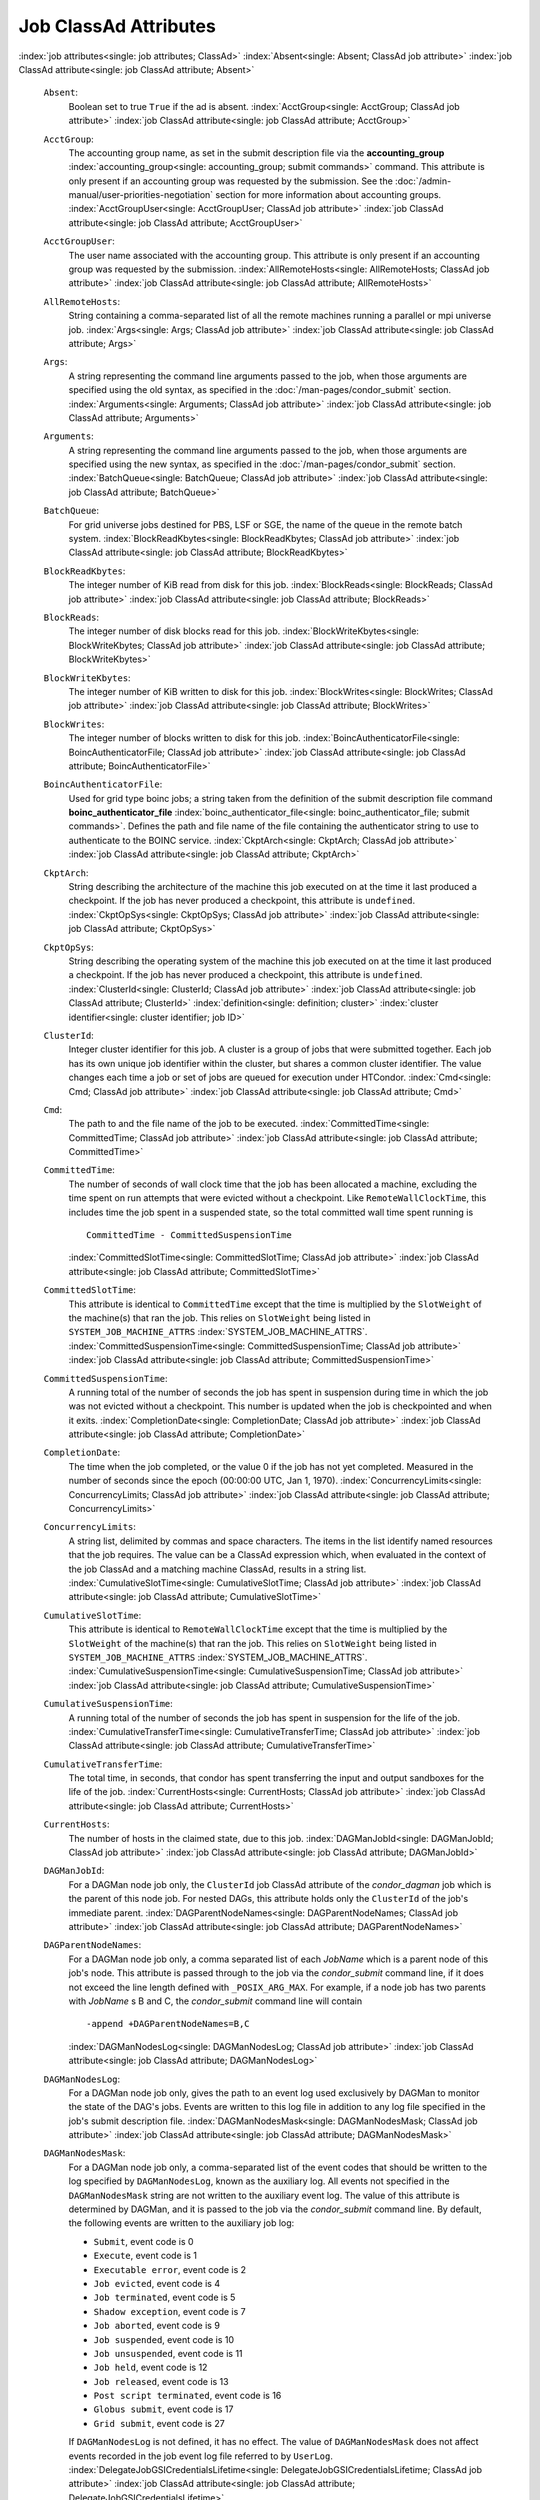       

Job ClassAd Attributes
======================

:index:`job attributes<single: job attributes; ClassAd>`
:index:`Absent<single: Absent; ClassAd job attribute>`
:index:`job ClassAd attribute<single: job ClassAd attribute; Absent>`

 ``Absent``:
    Boolean set to true ``True`` if the ad is absent.
    :index:`AcctGroup<single: AcctGroup; ClassAd job attribute>`
    :index:`job ClassAd attribute<single: job ClassAd attribute; AcctGroup>`
 ``AcctGroup``:
    The accounting group name, as set in the submit description file via
    the
    **accounting_group** :index:`accounting_group<single: accounting_group; submit commands>`
    command. This attribute is only present if an accounting group was
    requested by the submission. See the :doc:`/admin-manual/user-priorities-negotiation` section
    for more information about accounting groups.
    :index:`AcctGroupUser<single: AcctGroupUser; ClassAd job attribute>`
    :index:`job ClassAd attribute<single: job ClassAd attribute; AcctGroupUser>`
 ``AcctGroupUser``:
    The user name associated with the accounting group. This attribute
    is only present if an accounting group was requested by the
    submission. :index:`AllRemoteHosts<single: AllRemoteHosts; ClassAd job attribute>`
    :index:`job ClassAd attribute<single: job ClassAd attribute; AllRemoteHosts>`
 ``AllRemoteHosts``:
    String containing a comma-separated list of all the remote machines
    running a parallel or mpi universe job.
    :index:`Args<single: Args; ClassAd job attribute>`
    :index:`job ClassAd attribute<single: job ClassAd attribute; Args>`
 ``Args``:
    A string representing the command line arguments passed to the job,
    when those arguments are specified using the old syntax, as
    specified in
    the :doc:`/man-pages/condor_submit` section.
    :index:`Arguments<single: Arguments; ClassAd job attribute>`
    :index:`job ClassAd attribute<single: job ClassAd attribute; Arguments>`
 ``Arguments``:
    A string representing the command line arguments passed to the job,
    when those arguments are specified using the new syntax, as
    specified in
    the :doc:`/man-pages/condor_submit` section.
    :index:`BatchQueue<single: BatchQueue; ClassAd job attribute>`
    :index:`job ClassAd attribute<single: job ClassAd attribute; BatchQueue>`
 ``BatchQueue``:
    For grid universe jobs destined for PBS, LSF or SGE, the name of the
    queue in the remote batch system.
    :index:`BlockReadKbytes<single: BlockReadKbytes; ClassAd job attribute>`
    :index:`job ClassAd attribute<single: job ClassAd attribute; BlockReadKbytes>`
 ``BlockReadKbytes``:
    The integer number of KiB read from disk for this job.
    :index:`BlockReads<single: BlockReads; ClassAd job attribute>`
    :index:`job ClassAd attribute<single: job ClassAd attribute; BlockReads>`
 ``BlockReads``:
    The integer number of disk blocks read for this job.
    :index:`BlockWriteKbytes<single: BlockWriteKbytes; ClassAd job attribute>`
    :index:`job ClassAd attribute<single: job ClassAd attribute; BlockWriteKbytes>`
 ``BlockWriteKbytes``:
    The integer number of KiB written to disk for this job.
    :index:`BlockWrites<single: BlockWrites; ClassAd job attribute>`
    :index:`job ClassAd attribute<single: job ClassAd attribute; BlockWrites>`
 ``BlockWrites``:
    The integer number of blocks written to disk for this job.
    :index:`BoincAuthenticatorFile<single: BoincAuthenticatorFile; ClassAd job attribute>`
    :index:`job ClassAd attribute<single: job ClassAd attribute; BoincAuthenticatorFile>`
 ``BoincAuthenticatorFile``:
    Used for grid type boinc jobs; a string taken from the definition of
    the submit description file command
    **boinc_authenticator_file** :index:`boinc_authenticator_file<single: boinc_authenticator_file; submit commands>`.
    Defines the path and file name of the file containing the
    authenticator string to use to authenticate to the BOINC service.
    :index:`CkptArch<single: CkptArch; ClassAd job attribute>`
    :index:`job ClassAd attribute<single: job ClassAd attribute; CkptArch>`
 ``CkptArch``:
    String describing the architecture of the machine this job executed
    on at the time it last produced a checkpoint. If the job has never
    produced a checkpoint, this attribute is ``undefined``.
    :index:`CkptOpSys<single: CkptOpSys; ClassAd job attribute>`
    :index:`job ClassAd attribute<single: job ClassAd attribute; CkptOpSys>`
 ``CkptOpSys``:
    String describing the operating system of the machine this job
    executed on at the time it last produced a checkpoint. If the job
    has never produced a checkpoint, this attribute is ``undefined``.
    :index:`ClusterId<single: ClusterId; ClassAd job attribute>`
    :index:`job ClassAd attribute<single: job ClassAd attribute; ClusterId>`
    :index:`definition<single: definition; cluster>`
    :index:`cluster identifier<single: cluster identifier; job ID>`
 ``ClusterId``:
    Integer cluster identifier for this job. A cluster is a group of
    jobs that were submitted together. Each job has its own unique job
    identifier within the cluster, but shares a common cluster
    identifier. The value changes each time a job or set of jobs are
    queued for execution under HTCondor.
    :index:`Cmd<single: Cmd; ClassAd job attribute>`
    :index:`job ClassAd attribute<single: job ClassAd attribute; Cmd>`
 ``Cmd``:
    The path to and the file name of the job to be executed.
    :index:`CommittedTime<single: CommittedTime; ClassAd job attribute>`
    :index:`job ClassAd attribute<single: job ClassAd attribute; CommittedTime>`
 ``CommittedTime``:
    The number of seconds of wall clock time that the job has been
    allocated a machine, excluding the time spent on run attempts that
    were evicted without a checkpoint. Like ``RemoteWallClockTime``,
    this includes time the job spent in a suspended state, so the total
    committed wall time spent running is

    ::

        CommittedTime - CommittedSuspensionTime

    :index:`CommittedSlotTime<single: CommittedSlotTime; ClassAd job attribute>`
    :index:`job ClassAd attribute<single: job ClassAd attribute; CommittedSlotTime>`

 ``CommittedSlotTime``:
    This attribute is identical to ``CommittedTime`` except that the
    time is multiplied by the ``SlotWeight`` of the machine(s) that ran
    the job. This relies on ``SlotWeight`` being listed in
    ``SYSTEM_JOB_MACHINE_ATTRS``
    :index:`SYSTEM_JOB_MACHINE_ATTRS`.
    :index:`CommittedSuspensionTime<single: CommittedSuspensionTime; ClassAd job attribute>`
    :index:`job ClassAd attribute<single: job ClassAd attribute; CommittedSuspensionTime>`
 ``CommittedSuspensionTime``:
    A running total of the number of seconds the job has spent in
    suspension during time in which the job was not evicted without a
    checkpoint. This number is updated when the job is checkpointed and
    when it exits.
    :index:`CompletionDate<single: CompletionDate; ClassAd job attribute>`
    :index:`job ClassAd attribute<single: job ClassAd attribute; CompletionDate>`
 ``CompletionDate``:
    The time when the job completed, or the value 0 if the job has not
    yet completed. Measured in the number of seconds since the epoch
    (00:00:00 UTC, Jan 1, 1970).
    :index:`ConcurrencyLimits<single: ConcurrencyLimits; ClassAd job attribute>`
    :index:`job ClassAd attribute<single: job ClassAd attribute; ConcurrencyLimits>`
 ``ConcurrencyLimits``:
    A string list, delimited by commas and space characters. The items
    in the list identify named resources that the job requires. The
    value can be a ClassAd expression which, when evaluated in the
    context of the job ClassAd and a matching machine ClassAd, results
    in a string list.
    :index:`CumulativeSlotTime<single: CumulativeSlotTime; ClassAd job attribute>`
    :index:`job ClassAd attribute<single: job ClassAd attribute; CumulativeSlotTime>`
 ``CumulativeSlotTime``:
    This attribute is identical to ``RemoteWallClockTime`` except that
    the time is multiplied by the ``SlotWeight`` of the machine(s) that
    ran the job. This relies on ``SlotWeight`` being listed in
    ``SYSTEM_JOB_MACHINE_ATTRS``
    :index:`SYSTEM_JOB_MACHINE_ATTRS`.
    :index:`CumulativeSuspensionTime<single: CumulativeSuspensionTime; ClassAd job attribute>`
    :index:`job ClassAd attribute<single: job ClassAd attribute; CumulativeSuspensionTime>`
 ``CumulativeSuspensionTime``:
    A running total of the number of seconds the job has spent in
    suspension for the life of the job.
    :index:`CumulativeTransferTime<single: CumulativeTransferTime; ClassAd job attribute>`
    :index:`job ClassAd attribute<single: job ClassAd attribute; CumulativeTransferTime>`
 ``CumulativeTransferTime``:
    The total time, in seconds, that condor has spent transferring the
    input and output sandboxes for the life of the job.
    :index:`CurrentHosts<single: CurrentHosts; ClassAd job attribute>`
    :index:`job ClassAd attribute<single: job ClassAd attribute; CurrentHosts>`
 ``CurrentHosts``:
    The number of hosts in the claimed state, due to this job.
    :index:`DAGManJobId<single: DAGManJobId; ClassAd job attribute>`
    :index:`job ClassAd attribute<single: job ClassAd attribute; DAGManJobId>`
 ``DAGManJobId``:
    For a DAGMan node job only, the ``ClusterId`` job ClassAd attribute
    of the *condor_dagman* job which is the parent of this node job.
    For nested DAGs, this attribute holds only the ``ClusterId`` of the
    job's immediate parent.
    :index:`DAGParentNodeNames<single: DAGParentNodeNames; ClassAd job attribute>`
    :index:`job ClassAd attribute<single: job ClassAd attribute; DAGParentNodeNames>`
 ``DAGParentNodeNames``:
    For a DAGMan node job only, a comma separated list of each *JobName*
    which is a parent node of this job's node. This attribute is passed
    through to the job via the *condor_submit* command line, if it does
    not exceed the line length defined with ``_POSIX_ARG_MAX``. For
    example, if a node job has two parents with *JobName* s B and C,
    the *condor_submit* command line will contain

    ::

          -append +DAGParentNodeNames=B,C

    :index:`DAGManNodesLog<single: DAGManNodesLog; ClassAd job attribute>`
    :index:`job ClassAd attribute<single: job ClassAd attribute; DAGManNodesLog>`

 ``DAGManNodesLog``:
    For a DAGMan node job only, gives the path to an event log used
    exclusively by DAGMan to monitor the state of the DAG's jobs. Events
    are written to this log file in addition to any log file specified
    in the job's submit description file.
    :index:`DAGManNodesMask<single: DAGManNodesMask; ClassAd job attribute>`
    :index:`job ClassAd attribute<single: job ClassAd attribute; DAGManNodesMask>`
 ``DAGManNodesMask``:
    For a DAGMan node job only, a comma-separated list of the event
    codes that should be written to the log specified by
    ``DAGManNodesLog``, known as the auxiliary log. All events not
    specified in the ``DAGManNodesMask`` string are not written to the
    auxiliary event log. The value of this attribute is determined by
    DAGMan, and it is passed to the job via the *condor_submit* command
    line. By default, the following events are written to the auxiliary
    job log:

    -  ``Submit``, event code is 0
    -  ``Execute``, event code is 1
    -  ``Executable error``, event code is 2
    -  ``Job evicted``, event code is 4
    -  ``Job terminated``, event code is 5
    -  ``Shadow exception``, event code is 7
    -  ``Job aborted``, event code is 9
    -  ``Job suspended``, event code is 10
    -  ``Job unsuspended``, event code is 11
    -  ``Job held``, event code is 12
    -  ``Job released``, event code is 13
    -  ``Post script terminated``, event code is 16
    -  ``Globus submit``, event code is 17
    -  ``Grid submit``, event code is 27

    If ``DAGManNodesLog`` is not defined, it has no effect. The value of
    ``DAGManNodesMask`` does not affect events recorded in the job event
    log file referred to by ``UserLog``.
    :index:`DelegateJobGSICredentialsLifetime<single: DelegateJobGSICredentialsLifetime; ClassAd job attribute>`
    :index:`job ClassAd attribute<single: job ClassAd attribute; DelegateJobGSICredentialsLifetime>`

 ``DelegateJobGSICredentialsLifetime``:
    An integer that specifies the maximum number of seconds for which
    delegated proxies should be valid. The default behavior is
    determined by the configuration setting
    ``DELEGATE_JOB_GSI_CREDENTIALS_LIFETIME``
    :index:`DELEGATE_JOB_GSI_CREDENTIALS_LIFETIME`, which defaults
    to one day. A value of 0 indicates that the delegated proxy should
    be valid for as long as allowed by the credential used to create the
    proxy. This setting currently only applies to proxies delegated for
    non-grid jobs and HTCondor-C jobs. It does not currently apply to
    globus grid jobs, which always behave as though this setting were 0.
    This setting has no effect if the configuration setting
    ``DELEGATE_JOB_GSI_CREDENTIALS``
    :index:`DELEGATE_JOB_GSI_CREDENTIALS` is false, because in
    that case the job proxy is copied rather than delegated.
    :index:`DiskUsage<single: DiskUsage; ClassAd job attribute>`
    :index:`job ClassAd attribute<single: job ClassAd attribute; DiskUsage>`
 ``DiskUsage``:
    Amount of disk space (KiB) in the HTCondor execute directory on the
    execute machine that this job has used. An initial value may be set
    at the job's request, placing into the job's submit description file
    a setting such as

    ::

          # 1 megabyte initial value 
          +DiskUsage = 1024

    **vm** universe jobs will default to an initial value of the disk
    image size. If not initialized by the job, non-**vm** universe jobs
    will default to an initial value of the sum of the job's executable
    and all input files.
    :index:`EC2AccessKeyId<single: EC2AccessKeyId; ClassAd job attribute>`
    :index:`job ClassAd attribute<single: job ClassAd attribute; EC2AccessKeyId>`

 ``EC2AccessKeyId``:
    Used for grid type ec2 jobs; a string taken from the definition of
    the submit description file command
    **ec2_access_key_id** :index:`ec2_access_key_id<single: ec2_access_key_id; submit commands>`.
    Defines the path and file name of the file containing the EC2 Query
    API's access key. :index:`EC2AmiID<single: EC2AmiID; ClassAd job attribute>`
    :index:`job ClassAd attribute<single: job ClassAd attribute; EC2AmiID>`
 ``EC2AmiID``:
    Used for grid type ec2 jobs; a string taken from the definition of
    the submit description file command
    **ec2_ami_id** :index:`ec2_ami_id<single: ec2_ami_id; submit commands>`.
    Identifies the machine image of the instance.
    :index:`EC2BlockDeviceMapping<single: EC2BlockDeviceMapping; ClassAd job attribute>`
    :index:`job ClassAd attribute<single: job ClassAd attribute; EC2BlockDeviceMapping>`
 ``EC2BlockDeviceMapping``:
    Used for grid type ec2 jobs; a string taken from the definition of
    the submit description file command
    **ec2_block_device_mapping** :index:`ec2_block_device_mapping<single: ec2_block_device_mapping; submit commands>`.
    Defines the map from block device names to kernel device names for
    the instance. :index:`EC2ElasticIp<single: EC2ElasticIp; ClassAd job attribute>`
    :index:`job ClassAd attribute<single: job ClassAd attribute; EC2ElasticIp>`
 ``EC2ElasticIp``:
    Used for grid type ec2 jobs; a string taken from the definition of
    the submit description file command
    **ec2_elastic_ip** :index:`ec2_elastic_ip<single: ec2_elastic_ip; submit commands>`.
    Specifies an Elastic IP address to associate with the instance.
    :index:`EC2IamProfileArn<single: EC2IamProfileArn; ClassAd job attribute>`
    :index:`job ClassAd attribute<single: job ClassAd attribute; EC2IamProfileArn>`
 ``EC2IamProfileArn``:
    Used for grid type ec2 jobs; a string taken from the definition of
    the submit description file command
    **ec2_iam_profile_arn** :index:`ec2_iam_profile_arn<single: ec2_iam_profile_arn; submit commands>`.
    Specifies the IAM (instance) profile to associate with this
    instance. :index:`EC2IamProfileName<single: EC2IamProfileName; ClassAd job attribute>`
    :index:`job ClassAd attribute<single: job ClassAd attribute; EC2IamProfileName>`
 ``EC2IamProfileName``:
    Used for grid type ec2 jobs; a string taken from the definition of
    the submit description file command
    **ec2_iam_profile_name** :index:`ec2_iam_profile_name<single: ec2_iam_profile_name; submit commands>`.
    Specifies the IAM (instance) profile to associate with this
    instance. :index:`EC2InstanceName<single: EC2InstanceName; ClassAd job attribute>`
    :index:`job ClassAd attribute<single: job ClassAd attribute; EC2InstanceName>`
 ``EC2InstanceName``:
    Used for grid type ec2 jobs; a string set for the job once the
    instance starts running, as assigned by the EC2 service, that
    represents the unique ID assigned to the instance by the EC2
    service. :index:`EC2InstanceName<single: EC2InstanceName; ClassAd job attribute>`
    :index:`job ClassAd attribute<single: job ClassAd attribute; EC2InstanceName>`
 ``EC2InstanceName``:
    Used for grid type ec2 jobs; a string set for the job once the
    instance starts running, as assigned by the EC2 service, that
    represents the unique ID assigned to the instance by the EC2
    service. :index:`EC2InstanceType<single: EC2InstanceType; ClassAd job attribute>`
    :index:`job ClassAd attribute<single: job ClassAd attribute; EC2InstanceType>`
 ``EC2InstanceType``:
    Used for grid type ec2 jobs; a string taken from the definition of
    the submit description file command
    **ec2_instance_type** :index:`ec2_instance_type<single: ec2_instance_type; submit commands>`.
    Specifies a service-specific instance type.
    :index:`EC2KeyPair<single: EC2KeyPair; ClassAd job attribute>`
    :index:`job ClassAd attribute<single: job ClassAd attribute; EC2KeyPair>`
 ``EC2KeyPair``:
    Used for grid type ec2 jobs; a string taken from the definition of
    the submit description file command
    **ec2_keypair** :index:`ec2_keypair<single: ec2_keypair; submit commands>`.
    Defines the key pair associated with the EC2 instance.
    :index:`EC2ParameterNames<single: EC2ParameterNames; ClassAd job attribute>`
    :index:`job ClassAd attribute<single: job ClassAd attribute; EC2ParameterNames>`
 ``EC2ParameterNames``:
    Used for grid type ec2 jobs; a string taken from the definition of
    the submit description file command
    **ec2_parameter_names** :index:`ec2_parameter_names<single: ec2_parameter_names; submit commands>`.
    Contains a space or comma separated list of the names of additional
    parameters to pass when instantiating an instance.
    :index:`EC2SpotPrice<single: EC2SpotPrice; ClassAd job attribute>`
    :index:`job ClassAd attribute<single: job ClassAd attribute; EC2SpotPrice>`
 ``EC2SpotPrice``:
    Used for grid type ec2 jobs; a string taken from the definition of
    the submit description file command
    **ec2_spot_price** :index:`ec2_spot_price<single: ec2_spot_price; submit commands>`.
    Defines the maximum amount per hour a job submitter is willing to
    pay to run this job.
    :index:`EC2SpotRequestID<single: EC2SpotRequestID; ClassAd job attribute>`
    :index:`job ClassAd attribute<single: job ClassAd attribute; EC2SpotRequestID>`
 ``EC2SpotRequestID``:
    Used for grid type ec2 jobs; identifies the spot request HTCondor
    made on behalf of this job.
    :index:`EC2StatusReasonCode<single: EC2StatusReasonCode; ClassAd job attribute>`
    :index:`job ClassAd attribute<single: job ClassAd attribute; EC2StatusReasonCode>`
 ``EC2StatusReasonCode``:
    Used for grid type ec2 jobs; reports the reason for the most recent
    EC2-level state transition. Can be used to determine if a spot
    request was terminated due to a rise in the spot price.
    :index:`EC2TagNames<single: EC2TagNames; ClassAd job attribute>`
    :index:`job ClassAd attribute<single: job ClassAd attribute; EC2TagNames>`
 ``EC2TagNames``:
    Used for grid type ec2 jobs; a string taken from the definition of
    the submit description file command
    **ec2_tag_names** :index:`ec2_tag_names<single: ec2_tag_names; submit commands>`.
    Defines the set, and case, of tags associated with the EC2 instance.
    :index:`EC2KeyPairFile<single: EC2KeyPairFile; ClassAd job attribute>`
    :index:`job ClassAd attribute<single: job ClassAd attribute; EC2KeyPairFile>`
 ``EC2KeyPairFile``:
    Used for grid type ec2 jobs; a string taken from the definition of
    the submit description file command
    **ec2_keypair_file** :index:`ec2_keypair_file<single: ec2_keypair_file; submit commands>`.
    Defines the path and file name of the file into which to write the
    SSH key used to access the image, once it is running.
    :index:`EC2RemoteVirtualMachineName<single: EC2RemoteVirtualMachineName; ClassAd job attribute>`
    :index:`job ClassAd attribute<single: job ClassAd attribute; EC2RemoteVirtualMachineName>`
 ``EC2RemoteVirtualMachineName``:
    Used for grid type ec2 jobs; a string set for the job once the
    instance starts running, as assigned by the EC2 service, that
    represents the host name upon which the instance runs, such that the
    user can communicate with the running instance.
    :index:`EC2SecretAccessKey<single: EC2SecretAccessKey; ClassAd job attribute>`
    :index:`job ClassAd attribute<single: job ClassAd attribute; EC2SecretAccessKey>`
 ``EC2SecretAccessKey``:
    Used for grid type ec2 jobs; a string taken from the definition of
    the submit description file command
    **ec2_secret_access_key** :index:`ec2_secret_access_key<single: ec2_secret_access_key; submit commands>`.
    Defines that path and file name of the file containing the EC2 Query
    API's secret access key.
    :index:`EC2SecurityGroups<single: EC2SecurityGroups; ClassAd job attribute>`
    :index:`job ClassAd attribute<single: job ClassAd attribute; EC2SecurityGroups>`
 ``EC2SecurityGroups``:
    Used for grid type ec2 jobs; a string taken from the definition of
    the submit description file command
    **ec2_security_groups** :index:`ec2_security_groups<single: ec2_security_groups; submit commands>`.
    Defines the list of EC2 security groups which should be associated
    with the job.
    :index:`EC2SecurityIDs<single: EC2SecurityIDs; ClassAd job attribute>`
    :index:`job ClassAd attribute<single: job ClassAd attribute; EC2SecurityIDs>`
 ``EC2SecurityIDs``:
    Used for grid type ec2 jobs; a string taken from the definition of
    the submit description file command
    **ec2_security_ids** :index:`ec2_security_ids<single: ec2_security_ids; submit commands>`.
    Defines the list of EC2 security group IDs which should be
    associated with the job.
    :index:`EC2UserData<single: EC2UserData; ClassAd job attribute>`
    :index:`job ClassAd attribute<single: job ClassAd attribute; EC2UserData>`
 ``EC2UserData``:
    Used for grid type ec2 jobs; a string taken from the definition of
    the submit description file command
    **ec2_user_data** :index:`ec2_user_data<single: ec2_user_data; submit commands>`.
    Defines a block of data that can be accessed by the virtual machine.
    :index:`EC2UserDataFile<single: EC2UserDataFile; ClassAd job attribute>`
    :index:`job ClassAd attribute<single: job ClassAd attribute; EC2UserDataFile>`
 ``EC2UserDataFile``:
    Used for grid type ec2 jobs; a string taken from the definition of
    the submit description file command
    **ec2_user_data_file** :index:`ec2_user_data_file<single: ec2_user_data_file; submit commands>`.
    Specifies a path and file name of a file containing data that can be
    accessed by the virtual machine.
    :index:`EmailAttributes<single: EmailAttributes; ClassAd job attribute>`
    :index:`job ClassAd attribute<single: job ClassAd attribute; EmailAttributes>`
 ``EmailAttributes``:
    A string containing a comma-separated list of job ClassAd
    attributes. For each attribute name in the list, its value will be
    included in the e-mail notification upon job completion.
    :index:`EncryptExecuteDirectory<single: EncryptExecuteDirectory; ClassAd job attribute>`
    :index:`job ClassAd attribute<single: job ClassAd attribute; EncryptExecuteDirectory>`
 ``EncryptExecuteDirectory``:
    A boolean value taken from the submit description file command
    **encrypt_execute_directory** :index:`encrypt_execute_directory<single: encrypt_execute_directory; submit commands>`.
    It specifies if HTCondor should encrypt the remote scratch directory
    on the machine where the job executes.
    :index:`EnteredCurrentStatus<single: EnteredCurrentStatus; ClassAd job attribute>`
    :index:`job ClassAd attribute<single: job ClassAd attribute; EnteredCurrentStatus>`
 ``EnteredCurrentStatus``:
    An integer containing the epoch time of when the job entered into
    its current status So for example, if the job is on hold, the
    ClassAd expression

    ::

            time() - EnteredCurrentStatus

    will equal the number of seconds that the job has been on hold.
    :index:`Env<single: Env; ClassAd job attribute>`
    :index:`job ClassAd attribute<single: job ClassAd attribute; Env>`

 ``Env``:
    A string representing the environment variables passed to the job,
    when those arguments are specified using the old syntax, as
    specified in
    the :doc:`/man-pages/condor_submit` section.
    :index:`Environment<single: Environment; ClassAd job attribute>`
    :index:`job ClassAd attribute<single: job ClassAd attribute; Environment>`
 ``Environment``:
    A string representing the environment variables passed to the job,
    when those arguments are specified using the new syntax, as
    specified in
    the :doc:`/man-pages/condor_submit` section.
    :index:`ExecutableSize<single: ExecutableSize; ClassAd job attribute>`
    :index:`job ClassAd attribute<single: job ClassAd attribute; ExecutableSize>`
 ``ExecutableSize``:
    Size of the executable in KiB.
    :index:`ExitBySignal<single: ExitBySignal; ClassAd job attribute>`
    :index:`job ClassAd attribute<single: job ClassAd attribute; ExitBySignal>`
 ``ExitBySignal``:
    An attribute that is ``True`` when a user job exits via a signal and
    ``False`` otherwise. For some grid universe jobs, how the job exited
    is unavailable. In this case, ``ExitBySignal`` is set to ``False``.
    :index:`ExitCode<single: ExitCode; ClassAd job attribute>`
    :index:`job ClassAd attribute<single: job ClassAd attribute; ExitCode>`
 ``ExitCode``:
    When a user job exits by means other than a signal, this is the exit
    return code of the user job. For some grid universe jobs, how the
    job exited is unavailable. In this case, ``ExitCode`` is set to 0.
    :index:`ExitSignal<single: ExitSignal; ClassAd job attribute>`
    :index:`job ClassAd attribute<single: job ClassAd attribute; ExitSignal>`
 ``ExitSignal``:
    When a user job exits by means of an unhandled signal, this
    attribute takes on the numeric value of the signal. For some grid
    universe jobs, how the job exited is unavailable. In this case,
    ``ExitSignal`` will be undefined.
    :index:`ExitStatus<single: ExitStatus; ClassAd job attribute>`
    :index:`job ClassAd attribute<single: job ClassAd attribute; ExitStatus>`
 ``ExitStatus``:
    The way that HTCondor previously dealt with a job's exit status.
    This attribute should no longer be used. It is not always accurate
    in heterogeneous pools, or if the job exited with a signal. Instead,
    see the attributes: ``ExitBySignal``, ``ExitCode``, and
    ``ExitSignal``. :index:`GceAuthFile<single: GceAuthFile; ClassAd job attribute>`
    :index:`job ClassAd attribute<single: job ClassAd attribute; GceAuthFile>`
 ``GceAuthFile``:
    Used for grid type gce jobs; a string taken from the definition of
    the submit description file command
    **gce_auth_file** :index:`gce_auth_file<single: gce_auth_file; submit commands>`.
    Defines the path and file name of the file containing authorization
    credentials to use the GCE service.
    :index:`GceImage<single: GceImage; ClassAd job attribute>`
    :index:`job ClassAd attribute<single: job ClassAd attribute; GceImage>`
 ``GceImage``:
    Used for grid type gce jobs; a string taken from the definition of
    the submit description file command
    **gce_image** :index:`gce_image<single: gce_image; submit commands>`.
    Identifies the machine image of the instance.
    :index:`GceJsonFile<single: GceJsonFile; ClassAd job attribute>`
    :index:`job ClassAd attribute<single: job ClassAd attribute; GceJsonFile>`
 ``GceJsonFile``:
    Used for grid type gce jobs; a string taken from the definition of
    the submit description file command
    **gce_json_file** :index:`gce_json_file<single: gce_json_file; submit commands>`.
    Specifies the path and file name of a file containing a set of JSON
    object members that should be added to the instance description
    submitted to the GCE service.
    :index:`GceMachineType<single: GceMachineType; ClassAd job attribute>`
    :index:`job ClassAd attribute<single: job ClassAd attribute; GceMachineType>`
 ``GceMachineType``:
    Used for grid type gce jobs; a string taken from the definition of
    the submit description file command
    **gce_machine_type** :index:`gce_machine_type<single: gce_machine_type; submit commands>`.
    Specifies the hardware profile that should be used for a GCE
    instance. :index:`GceMetadata<single: GceMetadata; ClassAd job attribute>`
    :index:`job ClassAd attribute<single: job ClassAd attribute; GceMetadata>`
 ``GceMetadata``:
    Used for grid type gce jobs; a string taken from the definition of
    the submit description file command
    **gce_metadata** :index:`gce_metadata<single: gce_metadata; submit commands>`.
    Defines a set of name/value pairs that can be accessed by the
    virtual machine.
    :index:`GceMetadataFile<single: GceMetadataFile; ClassAd job attribute>`
    :index:`job ClassAd attribute<single: job ClassAd attribute; GceMetadataFile>`
 ``GceMetadataFile``:
    Used for grid type gce jobs; a string taken from the definition of
    the submit description file command
    **gce_metadata_file** :index:`gce_metadata_file<single: gce_metadata_file; submit commands>`.
    Specifies a path and file name of a file containing a set of
    name/value pairs that can be accessed by the virtual machine.
    :index:`GcePreemptible<single: GcePreemptible; ClassAd job attribute>`
    :index:`job ClassAd attribute<single: job ClassAd attribute; GcePreemptible>`
 ``GcePreemptible``:
    Used for grid type gce jobs; a boolean taken from the definition of
    the submit description file command
    **gce_preemptible** :index:`gce_preemptible<single: gce_preemptible; submit commands>`.
    Specifies whether the virtual machine instance created in GCE should
    be preemptible. :index:`GlobalJobId<single: GlobalJobId; ClassAd job attribute>`
    :index:`job ClassAd attribute<single: job ClassAd attribute; GlobalJobId>`
 ``GlobalJobId``:
    A string intended to be a unique job identifier within a pool. It
    currently contains the *condor_schedd* daemon ``Name`` attribute, a
    job identifier composed of attributes ``ClusterId`` and ``ProcId``
    separated by a period, and the job's submission time in seconds
    since 1970-01-01 00:00:00 UTC, separated by # characters. The value
    submit.example.com#152.3#1358363336 is an example.
    :index:`GridJobStatus<single: GridJobStatus; ClassAd job attribute>`
    :index:`job ClassAd attribute<single: job ClassAd attribute; GridJobStatus>`
 ``GridJobStatus``:
    A string containing the job's status as reported by the remote job
    management system.
    :index:`GridResource<single: GridResource; ClassAd job attribute>`
    :index:`job ClassAd attribute<single: job ClassAd attribute; GridResource>`
 ``GridResource``:
    A string defined by the right hand side of the the submit
    description file command
    **grid_resource** :index:`grid_resource<single: grid_resource; submit commands>`.
    It specifies the target grid type, plus additional parameters
    specific to the grid type.
    :index:`HoldKillSig<single: HoldKillSig; ClassAd job attribute>`
    :index:`job ClassAd attribute<single: job ClassAd attribute; HoldKillSig>`
 ``HoldKillSig``:
    Currently only for scheduler and local universe jobs, a string
    containing a name of a signal to be sent to the job if the job is
    put on hold. :index:`HoldReason<single: HoldReason; ClassAd job attribute>`
    :index:`job ClassAd attribute<single: job ClassAd attribute; HoldReason>`
 ``HoldReason``:
    A string containing a human-readable message about why a job is on
    hold. This is the message that will be displayed in response to the
    command condor_q -hold. It can be used to determine if a job should
    be released or not.
    :index:`HoldReasonCode<single: HoldReasonCode; ClassAd job attribute>`
    :index:`job ClassAd attribute<single: job ClassAd attribute; HoldReasonCode>`
 ``HoldReasonCode``:
    An integer value that represents the reason that a job was put on
    hold.

    +--------------+-------------------------------------+--------------------------+
    | Integer Code | Reason for Hold                     | HoldReasonSubCode        |
    +==============+=====================================+==========================+
    | 1            | The user put the job on             |                          |
    |              | hold with *condor_hold*.            |                          |
    +--------------+-------------------------------------+--------------------------+
    | 2            | Globus middleware                   | The GRAM error number.   |
    |              | reported an error.                  |                          |
    +--------------+-------------------------------------+--------------------------+
    | 3            | The ``PERIODIC_HOLD``               | User Specified           |
    |              | expression evaluated to             |                          |
    |              | ``True``. Or,                       |                          |
    |              | ``ON_EXIT_HOLD`` was                |                          |
    |              | true                                |                          |
    +--------------+-------------------------------------+--------------------------+
    | 4            | The credentials for the             |                          |
    |              | job are invalid.                    |                          |
    +--------------+-------------------------------------+--------------------------+
    | 5            | A job policy expression             |                          |
    |              | evaluated to                        |                          |
    |              | ``Undefined``.                      |                          |
    +--------------+-------------------------------------+--------------------------+
    | 6            | The *condor_starter*                | The Unix errno number.   |
    |              | failed to start the                 |                          |
    |              | executable.                         |                          |
    +--------------+-------------------------------------+--------------------------+
    | 7            | The standard output file            | The Unix errno number.   |
    |              | for the job could not be            |                          |
    |              | opened.                             |                          |
    +--------------+-------------------------------------+--------------------------+
    | 8            | The standard input file             | The Unix errno number.   |
    |              | for the job could not be            |                          |
    |              | opened.                             |                          |
    +--------------+-------------------------------------+--------------------------+
    | 9            | The standard output                 | The Unix errno number.   |
    |              | stream for the job could            |                          |
    |              | not be opened.                      |                          |
    +--------------+-------------------------------------+--------------------------+
    | 10           | The standard input                  | The Unix errno number.   |
    |              | stream for the job could            |                          |
    |              | not be opened.                      |                          |
    +--------------+-------------------------------------+--------------------------+
    | 11           | An internal HTCondor                |                          |
    |              | protocol error was                  |                          |
    |              | encountered when                    |                          |
    |              | transferring files.                 |                          |
    +--------------+-------------------------------------+--------------------------+
    | 12           | The *condor_starter* or             | The Unix errno number.   |
    |              | *condor_shadow* failed              |                          |
    |              | to receive or write job             |                          |
    |              | files.                              |                          |
    +--------------+-------------------------------------+--------------------------+
    | 13           | The *condor_starter* or             | The Unix errno number.   |
    |              | *condor_shadow* failed              |                          |
    |              | to read or send job                 |                          |
    |              | files.                              |                          |
    +--------------+-------------------------------------+--------------------------+
    | 14           | The initial working                 | The Unix errno number.   |
    |              | directory of the job                |                          |
    |              | cannot be accessed.                 |                          |
    +--------------+-------------------------------------+--------------------------+
    | 15           | The user requested the              |                          |
    |              | job be submitted on                 |                          |
    |              | hold.                               |                          |
    +--------------+-------------------------------------+--------------------------+
    | 16           | Input files are being               |                          |
    |              | spooled.                            |                          |
    +--------------+-------------------------------------+--------------------------+
    | 17           | A standard universe job             |                          |
    |              | is not compatible with              |                          |
    |              | the *condor_shadow*                 |                          |
    |              | version available on the            |                          |
    |              | submitting machine.                 |                          |
    +--------------+-------------------------------------+--------------------------+
    | 18           | An internal HTCondor                |                          |
    |              | protocol error was                  |                          |
    |              | encountered when                    |                          |
    |              | transferring files.                 |                          |
    +--------------+-------------------------------------+--------------------------+
    | 19           | ``<Keyword>_HOOK_PREPARE_JOB``      |                          |
    |              | :index:`<Keyword>_HOOK_PREPARE_JOB` |                          |
    |              | was defined but could               |                          |
    |              | not be executed or                  |                          |
    |              | returned failure.                   |                          |
    +--------------+-------------------------------------+--------------------------+
    | 20           | The job missed its                  |                          |
    |              | deferred execution time             |                          |
    |              | and therefore failed to             |                          |
    |              | run.                                |                          |
    +--------------+-------------------------------------+--------------------------+
    | 21           | The job was put on hold             |                          |
    |              | because ``WANT_HOLD``               |                          |
    |              | :index:`WANT_HOLD`                  |                          |
    |              | in the machine policy               |                          |
    |              | was true.                           |                          |
    +--------------+-------------------------------------+--------------------------+
    | 22           | Unable to initialize job            |                          |
    |              | event log.                          |                          |
    +--------------+-------------------------------------+--------------------------+
    | 23           | Failed to access user               |                          |
    |              | account.                            |                          |
    +--------------+-------------------------------------+--------------------------+
    | 24           | No compatible shadow.               |                          |
    +--------------+-------------------------------------+--------------------------+
    | 25           | Invalid cron settings.              |                          |
    +--------------+-------------------------------------+--------------------------+
    | 26           | ``SYSTEM_PERIODIC_HOLD``            |                          |
    |              | :index:`SYSTEM_PERIODIC_HOLD`       |                          |
    |              | evaluated to true.                  |                          |
    +--------------+-------------------------------------+--------------------------+
    | 27           | The system periodic job             |                          |
    |              | policy evaluated to                 |                          |
    |              | undefined.                          |                          |
    +--------------+-------------------------------------+--------------------------+
    | 28           | Failed while using                  |                          |
    |              | glexec to set up the                |                          |
    |              | job's working directory             |                          |
    |              | (chown sandbox to the               |                          |
    |              | user).                              |                          |
    +--------------+-------------------------------------+--------------------------+
    | 30           | Failed while using                  |                          |
    |              | glexec to prepare output            |                          |
    |              | for transfer (chown                 |                          |
    |              | sandbox to condor).                 |                          |
    +--------------+-------------------------------------+--------------------------+
    | 32           | The maximum total input             |                          |
    |              | file transfer size was              |                          |
    |              | exceeded. (See                      |                          |
    |              | ``MAX_TRANSFER_INPUT_MB``           |                          |
    |              | :index:`MAX_TRANSFER_INPUT_MB`      |                          |
    +--------------+-------------------------------------+--------------------------+
    | 33           | The maximum total output            |                          |
    |              | file transfer size was              |                          |
    |              | exceeded. (See                      |                          |
    |              | ``MAX_TRANSFER_OUTPUT_MB``          |                          |
    |              | :index:`MAX_TRANSFER_OUTPUT_MB`     |                          |
    +--------------+-------------------------------------+--------------------------+
    | 34           | Memory usage exceeds a              |                          |
    |              | memory limit.                       |                          |
    +--------------+-------------------------------------+--------------------------+
    | 35           | Specified Docker image              |                          |
    |              | was invalid.                        |                          |
    +--------------+-------------------------------------+--------------------------+
    | 36           | Job failed when sent the            |                          |
    |              | checkpoint signal it                |                          |
    |              | requested.                          |                          |
    +--------------+-------------------------------------+--------------------------+
    | 37           | User error in the EC2               |                          |
    |              | universe:                           |                          |
    +--------------+-------------------------------------+--------------------------+
    |              | Public key file not                 | 1                        |
    |              | defined.                            |                          |
    +--------------+-------------------------------------+--------------------------+
    |              | Private key file not                | 2                        |
    |              | defined.                            |                          |
    +--------------+-------------------------------------+--------------------------+
    |              | Grid resource string                | 4                        |
    |              | missing EC2 service URL.            |                          |
    +--------------+-------------------------------------+--------------------------+
    |              | Failed to authenticate.             | 9                        |
    +--------------+-------------------------------------+--------------------------+
    |              | Can't use existing SSH              | 10                       |
    |              | keypair with the given              |                          |
    |              | server's type.                      |                          |
    +--------------+-------------------------------------+--------------------------+
    |              | You, or somebody like               | 20                       |
    |              | you, cancelled this                 |                          |
    |              | request.                            |                          |
    +--------------+-------------------------------------+--------------------------+
    | 38           | Internal error in the               |                          |
    |              | EC2 universe:                       |                          |
    +--------------+-------------------------------------+--------------------------+
    |              | Grid resource type not              | 3                        |
    |              | EC2.                                |                          |
    +--------------+-------------------------------------+--------------------------+
    |              | Grid resource type not              | 5                        |
    |              | set.                                |                          |
    +--------------+-------------------------------------+--------------------------+
    |              | Grid job ID is not for              | 7                        |
    |              | EC2.                                |                          |
    +--------------+-------------------------------------+--------------------------+
    |              | Unexpected remote job               | 21                       |
    |              | status.                             |                          |
    +--------------+-------------------------------------+--------------------------+
    | 39           | Adminstrator error in               |                          |
    |              | the EC2 universe:                   |                          |
    +--------------+-------------------------------------+--------------------------+
    |              | EC2_GAHP not defined.               | 6                        |
    +--------------+-------------------------------------+--------------------------+
    | 40           | Connection problem in               |                          |
    |              | the EC2 universe                    |                          |
    +--------------+-------------------------------------+--------------------------+
    |              | ...while creating an SSH            | 11                       |
    |              | keypair.                            |                          |
    +--------------+-------------------------------------+--------------------------+
    |              | ...while starting an                | 12                       |
    |              | on-demand instance.                 |                          |
    +--------------+-------------------------------------+--------------------------+
    |              | ...while requesting a spot          | 17                       |
    |              | instance.                           |                          |
    +--------------+-------------------------------------+--------------------------+
    | 41           | Server error in the EC2             |                          |
    |              | universe:                           |                          |
    +--------------+-------------------------------------+--------------------------+
    |              | Abnormal instance                   | 13                       |
    |              | termination reason.                 |                          |
    +--------------+-------------------------------------+--------------------------+
    |              | Unrecognized instance               | 14                       |
    |              | termination reason.                 |                          |
    +--------------+-------------------------------------+--------------------------+
    |              | Resource was down for               | 22                       |
    |              | too long.                           |                          |
    +--------------+-------------------------------------+--------------------------+
    | 42           | Instance potentially                |                          |
    |              | lost due to an error in             |                          |
    |              | the EC2 universe:                   |                          |
    +--------------+-------------------------------------+--------------------------+
    |              | Connection error while              | 15                       |
    |              | terminating an instance.            |                          |
    +--------------+-------------------------------------+--------------------------+
    |              | Failed to terminate                 | 16                       |
    |              | instance too many times.            |                          |
    +--------------+-------------------------------------+--------------------------+
    |              | Connection error while              | 17                       |
    |              | terminating a spot                  |                          |
    |              | request.                            |                          |
    +--------------+-------------------------------------+--------------------------+
    |              | Failed to terminated a              | 18                       |
    |              | spot request too many               |                          |
    |              | times.                              |                          |
    +--------------+-------------------------------------+--------------------------+
    |              | Spot instance request               | 19                       |
    |              | purged before instance              |                          |
    |              | ID acquired.                        |                          |
    +--------------+-------------------------------------+--------------------------+
    | 43           | Pre script failed.                  |                          |
    +--------------+-------------------------------------+--------------------------+
    | 44           | Post script failed.                 |                          |
    +--------------+-------------------------------------+--------------------------+

    :index:`HoldReasonSubCode<single: HoldReasonSubCode; ClassAd job attribute>`
    :index:`job ClassAd attribute<single: job ClassAd attribute; HoldReasonSubCode>`

 ``HoldReasonSubCode``:
    An integer value that represents further information to go along
    with the ``HoldReasonCode``, for some values of ``HoldReasonCode``.
    See ``HoldReasonCode`` for the values.
    :index:`HookKeyword<single: HookKeyword; ClassAd machine attribute>`
 ``HookKeyword``:
    A string that uniquely identifies a set of job hooks, and added to
    the ClassAd once a job is fetched.
    :index:`ImageSize<single: ImageSize; ClassAd job attribute>`
    :index:`job ClassAd attribute<single: job ClassAd attribute; ImageSize>`
 ``ImageSize``:
    Maximum observed memory image size (i.e. virtual memory) of the job
    in KiB. The initial value is equal to the size of the executable for
    non-vm universe jobs, and 0 for vm universe jobs. When the job
    writes a checkpoint, the ``ImageSize`` attribute is set to the size
    of the checkpoint file (since the checkpoint file contains the job's
    memory image). A vanilla universe job's ``ImageSize`` is recomputed
    internally every 15 seconds. How quickly this updated information
    becomes visible to *condor_q* is controlled by
    ``SHADOW_QUEUE_UPDATE_INTERVAL`` and ``STARTER_UPDATE_INTERVAL``.

    Under Linux, ``ProportionalSetSize`` is a better indicator of memory
    usage for jobs with significant sharing of memory between processes,
    because ``ImageSize`` is simply the sum of virtual memory sizes
    across all of the processes in the job, which may count the same
    memory pages more than once.
    :index:`IOWait<single: IOWait; ClassAd job attribute>`
    :index:`job ClassAd attribute<single: job ClassAd attribute; IOWait>`

 ``IOWait``:
    I/O wait time of the job recorded by the cgroup controller in
    seconds. :index:`IwdFlushNFSCache<single: IwdFlushNFSCache; ClassAd job attribute>`
    :index:`job ClassAd attribute<single: job ClassAd attribute; IwdFlushNFSCache>`
 ``IwdFlushNFSCache``:
    A boolean expression that controls whether or not HTCondor attempts
    to flush a submit machine's NFS cache, in order to refresh an
    HTCondor job's initial working directory. The value will be
    ``True``, unless a job explicitly adds this attribute, setting it to
    ``False``.
    :index:`JobAdInformationAttrs<single: JobAdInformationAttrs; ClassAd job attribute>`
    :index:`job ClassAd attribute<single: job ClassAd attribute; JobAdInformationAttrs>`
 ``JobAdInformationAttrs``:
    A comma-separated list of attribute names. The named attributes and
    their values are written in the job event log whenever any event is
    being written to the log. This is the same as the configuration
    setting ``EVENT_LOG_INFORMATION_ATTRS`` (see
    :ref:`admin-manual/configuration-macros:daemon logging configuration file
    entries`) but it applies to the job event log instead of the system event log.
    :index:`JobCurrentFinishTransferInputDate<single: JobCurrentFinishTransferInputDate; ClassAd job attribute>`
    :index:`job ClassAd attribute<single: job ClassAd attribute; JobCurrentFinishTransferInputDate>`
 ``JobCurrentFinishTransferInputDate``:
    Time at which the job most recently finished transferring its input
    sandbox. Measured in the number of seconds since the epoch (00:00:00
    UTC, Jan 1, 1970)
    :index:`JobCurrentFinishTransferOutputDate<single: JobCurrentFinishTransferOutputDate; ClassAd job attribute>`
    :index:`job ClassAd attribute<single: job ClassAd attribute; JobCurrentFinishTransferOutputDate>`
 ``JobCurrentFinishTransferOutputDate``:
    Time at which the job most recently finished transferring its output
    sandbox. Measured in the number of seconds since the epoch (00:00:00
    UTC, Jan 1, 1970)
    :index:`JobCurrentStartDate<single: JobCurrentStartDate; ClassAd job attribute>`
    :index:`job ClassAd attribute<single: job ClassAd attribute; JobCurrentStartDate>`
 ``JobCurrentStartDate``:
    Time at which the job most recently began running. Measured in the
    number of seconds since the epoch (00:00:00 UTC, Jan 1, 1970).
    :index:`JobCurrentStartExecutingDate<single: JobCurrentStartExecutingDate; ClassAd job attribute>`
    :index:`job ClassAd attribute<single: job ClassAd attribute; JobCurrentStartExecutingDate>`
 ``JobCurrentStartExecutingDate``:
    Time at which the job most recently finished transferring its input
    sandbox and began executing. Measured in the number of seconds since
    the epoch (00:00:00 UTC, Jan 1, 1970)
    :index:`JobCurrentStartTransferInputDate<single: JobCurrentStartTransferInputDate; ClassAd job attribute>`
    :index:`job ClassAd attribute<single: job ClassAd attribute; JobCurrentStartTransferInputDate>`
 ``JobCurrentStartTransferInputDate``:
    Time at which the job most recently began transferring its input
    sandbox. Measured in the number of seconds since the epoch (00:00:00
    UTC, Jan 1, 1970)
    :index:`JobCurrentStartTransferOutputDate<single: JobCurrentStartTransferOutputDate; ClassAd job attribute>`
    :index:`job ClassAd attribute<single: job ClassAd attribute; JobCurrentStartTransferOutputDate>`
 ``JobCurrentStartTransferOutputDate``:
    Time at which the job most recently finished executing and began
    transferring its output sandbox. Measured in the number of seconds
    since the epoch (00:00:00 UTC, Jan 1, 1970)
    :index:`JobDescription<single: JobDescription; ClassAd job attribute>`
    :index:`job ClassAd attribute<single: job ClassAd attribute; JobDescription>`
 ``JobDescription``:
    A string that may be defined for a job by setting
    **description** :index:`description<single: description; submit commands>` in the
    submit description file. When set, tools which display the
    executable such as *condor_q* will instead use this string. For
    interactive jobs that do not have a submit description file, this
    string will default to ``"Interactive job"``.
    :index:`JobLeaseDuration<single: JobLeaseDuration; ClassAd job attribute>`
    :index:`job ClassAd attribute<single: job ClassAd attribute; JobLeaseDuration>`
 ``JobLeaseDuration``:
    The number of seconds set for a job lease, the amount of time that a
    job may continue running on a remote resource, despite its
    submitting machine's lack of response. See
    :ref:`users-manual/special-environment-considerations:job leases`
    for details on job leases.
    :index:`JobMaxVacateTime<single: JobMaxVacateTime; ClassAd job attribute>`
    :index:`job ClassAd attribute<single: job ClassAd attribute; JobMaxVacateTime>`
 ``JobMaxVacateTime``:
    An integer expression that specifies the time in seconds requested
    by the job for being allowed to gracefully shut down.
    :index:`JobNotification<single: JobNotification; ClassAd job attribute>`
    :index:`job ClassAd attribute<single: job ClassAd attribute; JobNotification>`
 ``JobNotification``:
    An integer indicating what events should be emailed to the user. The
    integer values correspond to the user choices for the submit command
    **notification** :index:`notification<single: notification; submit commands>`.

    +-------+--------------------+
    | Value | Notification Value |
    +=======+====================+
    | 0     | Never              |
    +-------+--------------------+
    | 1     | Always             |
    +-------+--------------------+
    | 2     | Complete           |
    +-------+--------------------+
    | 3     | Error              |
    +-------+--------------------+

    :index:`JobPrio<single: JobPrio; ClassAd job attribute>`
    :index:`job ClassAd attribute<single: job ClassAd attribute; JobPrio>`

 ``JobPrio``:
    Integer priority for this job, set by *condor_submit* or
    *condor_prio*. The default value is 0. The higher the number, the
    greater (better) the priority.
    :index:`JobRunCount<single: JobRunCount; ClassAd job attribute>`
    :index:`job ClassAd attribute<single: job ClassAd attribute; JobRunCount>`
 ``JobRunCount``:
    This attribute is retained for backwards compatibility. It may go
    away in the future. It is equivalent to ``NumShadowStarts`` for all
    universes except **scheduler**. For the **scheduler** universe, this
    attribute is equivalent to ``NumJobStarts``.
    :index:`JobStartDate<single: JobStartDate; ClassAd job attribute>`
    :index:`job ClassAd attribute<single: job ClassAd attribute; JobStartDate>`
 ``JobStartDate``:
    Time at which the job first began running. Measured in the number of
    seconds since the epoch (00:00:00 UTC, Jan 1, 1970). Due to a long
    standing bug in the 8.6 series and earlier, the job classad that is
    internal to the *condor_startd* and *condor_starter* sets this to
    the time that the job most recently began executing. This bug is
    scheduled to be fixed in the 8.7 series.
    :index:`JobStatus<single: JobStatus; ClassAd job attribute>`
    :index:`job ClassAd attribute<single: job ClassAd attribute; JobStatus>`
    :index:`state<single: state; job>`
 ``JobStatus``:
    Integer which indicates the current status of the job.

    +-------+---------------------+
    | Value | Idle                |
    +=======+=====================+ 
    | 1     | Idle                |
    +-------+---------------------+
    | 2     | Running             |
    +-------+---------------------+
    | 3     | Removing            |
    +-------+---------------------+
    | 4     | Completed           |
    +-------+---------------------+
    | 5     | Held                |
    +-------+---------------------+
    | 6     | Transferring Output |
    +-------+---------------------+
    | 7     | Suspended           |
    +-------+---------------------+

    :index:`JobUniverse<single: JobUniverse; ClassAd job attribute>`
    :index:`job ClassAd attribute<single: job ClassAd attribute; JobUniverse>`
    :index:`universe<single: universe; job>`
    :index:`standard = 1<single: standard = 1; job ClassAd attribute definitions>`
    :index:`pipe = 2 (no longer used)<single: pipe = 2 (no longer used); job ClassAd attribute definitions>`
    :index:`linda = 3 (no longer used)<single: linda = 3 (no longer used); job ClassAd attribute definitions>`
    :index:`pvm = 4 (no longer used)<single: pvm = 4 (no longer used); job ClassAd attribute definitions>`
    :index:`vanilla = 5, docker = 5<single: vanilla = 5, docker = 5; job ClassAd attribute definitions>`
    :index:`pvmd = 6 (no longer used)<single: pvmd = 6 (no longer used); job ClassAd attribute definitions>`
    :index:`scheduler = 7<single: scheduler = 7; job ClassAd attribute definitions>`
    :index:`mpi = 8<single: mpi = 8; job ClassAd attribute definitions>`
    :index:`grid = 9<single: grid = 9; job ClassAd attribute definitions>`
    :index:`parallel = 10<single: parallel = 10; job ClassAd attribute definitions>`
    :index:`java = 11<single: java = 11; job ClassAd attribute definitions>`
    :index:`local = 12<single: local = 12; job ClassAd attribute definitions>`
    :index:`vm = 13<single: vm = 13; job ClassAd attribute definitions>`

 ``JobUniverse``:
    Integer which indicates the job universe.

    +-------+-----------------+
    | Value | Universe        |
    +=======+=================+
    | 1     | standard        |
    +-------+-----------------+
    | 5     | vanilla, docker |
    +-------+-----------------+
    | 7     | scheduler       |
    +-------+-----------------+
    | 8     | MPI             |
    +-------+-----------------+
    | 9     | grid            |
    +-------+-----------------+
    | 10    | java            |
    +-------+-----------------+
    | 11    | parallel        |
    +-------+-----------------+
    | 12    | local           |
    +-------+-----------------+
    | 13    | vm              |
    +-------+-----------------+

    :index:`KeepClaimIdle<single: KeepClaimIdle; ClassAd job attribute>`
    :index:`job ClassAd attribute<single: job ClassAd attribute; KeepClaimIdle>`

 ``KeepClaimIdle``:
    An integer value that represents the number of seconds that the
    *condor_schedd* will continue to keep a claim, in the Claimed Idle
    state, after the job with this attribute defined completes, and
    there are no other jobs ready to run from this user. This attribute
    may improve the performance of linear DAGs, in the case when a
    dependent job can not be scheduled until its parent has completed.
    Extending the claim on the machine may permit the dependent job to
    be scheduled with less delay than with waiting for the
    *condor_negotiator* to match with a new machine.
    :index:`KillSig<single: KillSig; ClassAd job attribute>`
    :index:`job ClassAd attribute<single: job ClassAd attribute; KillSig>`
 ``KillSig``:
    The Unix signal number that the job wishes to be sent before being
    forcibly killed. It is relevant only for jobs running on Unix
    machines. :index:`KillSigTimeout<single: KillSigTimeout; ClassAd job attribute>`
    :index:`job ClassAd attribute<single: job ClassAd attribute; KillSigTimeout>`
 ``KillSigTimeout``:
    This attribute is replaced by the functionality in
    ``JobMaxVacateTime`` as of HTCondor version 7.7.3. The number of
    seconds that the job (other than the standard universe) requests the
    *condor_starter* wait after sending the signal defined as
    ``KillSig`` and before forcibly removing the job. The actual amount
    of time will be the minimum of this value and the execute machine's
    configuration variable ``KILLING_TIMEOUT``
    :index:`KILLING_TIMEOUT`.
    :index:`LastCheckpointPlatform<single: LastCheckpointPlatform; ClassAd job attribute>`
    :index:`job ClassAd attribute<single: job ClassAd attribute; LastCheckpointPlatform>`
 ``LastCheckpointPlatform``:
    An opaque string which is the ``CheckpointPlatform`` identifier from
    the last machine where this standard universe job had successfully
    produced a checkpoint.
    :index:`LastCkptServer<single: LastCkptServer; ClassAd job attribute>`
    :index:`job ClassAd attribute<single: job ClassAd attribute; LastCkptServer>`
 ``LastCkptServer``:
    Host name of the last checkpoint server used by this job. When a
    pool is using multiple checkpoint servers, this tells the job where
    to find its checkpoint file.
    :index:`LastCkptTime<single: LastCkptTime; ClassAd job attribute>`
    :index:`job ClassAd attribute<single: job ClassAd attribute; LastCkptTime>`
 ``LastCkptTime``:
    Time at which the job last performed a successful checkpoint.
    Measured in the number of seconds since the epoch (00:00:00 UTC, Jan
    1, 1970). :index:`LastMatchTime<single: LastMatchTime; ClassAd job attribute>`
    :index:`job ClassAd attribute<single: job ClassAd attribute; LastMatchTime>`
 ``LastMatchTime``:
    An integer containing the epoch time when the job was last
    successfully matched with a resource (gatekeeper) Ad.
    :index:`LastRejMatchReason<single: LastRejMatchReason; ClassAd job attribute>`
    :index:`job ClassAd attribute<single: job ClassAd attribute; LastRejMatchReason>`
 ``LastRejMatchReason``:
    If, at any point in the past, this job failed to match with a
    resource ad, this attribute will contain a string with a
    human-readable message about why the match failed.
    :index:`LastRejMatchTime<single: LastRejMatchTime; ClassAd job attribute>`
    :index:`job ClassAd attribute<single: job ClassAd attribute; LastRejMatchTime>`
 ``LastRejMatchTime``:
    An integer containing the epoch time when HTCondor-G last tried to
    find a match for the job, but failed to do so.
    :index:`LastRemotePool<single: LastRemotePool; ClassAd job attribute>`
    :index:`job ClassAd attribute<single: job ClassAd attribute; LastRemotePool>`
 ``LastRemotePool``:
    The name of the *condor_collector* of the pool in which a job ran
    via flocking in the most recent run attempt. This attribute is not
    defined if the job did not run via flocking.
    :index:`LastSuspensionTime<single: LastSuspensionTime; ClassAd job attribute>`
    :index:`job ClassAd attribute<single: job ClassAd attribute; LastSuspensionTime>`
 ``LastSuspensionTime``:
    Time at which the job last performed a successful suspension.
    Measured in the number of seconds since the epoch (00:00:00 UTC, Jan
    1, 1970). :index:`LastVacateTime<single: LastVacateTime; ClassAd job attribute>`
    :index:`job ClassAd attribute<single: job ClassAd attribute; LastVacateTime>`
 ``LastVacateTime``:
    Time at which the job was last evicted from a remote workstation.
    Measured in the number of seconds since the epoch (00:00:00 UTC, Jan
    1, 1970). :index:`LeaveJobInQueue<single: LeaveJobInQueue; ClassAd job attribute>`
    :index:`job ClassAd attribute<single: job ClassAd attribute; LeaveJobInQueue>`
 ``LeaveJobInQueue``:
    A boolean expression that defaults to ``False``, causing the job to
    be removed from the queue upon completion. An exception is if the
    job is submitted using ``condor_submit -spool``. For this case, the
    default expression causes the job to be kept in the queue for 10
    days after completion.
    :index:`LocalSysCpu<single: LocalSysCpu; ClassAd job attribute>`
    :index:`job ClassAd attribute<single: job ClassAd attribute; LocalSysCpu>`
 ``LocalSysCpu``:
    An accumulated number of seconds of system CPU time that the job
    caused to the machine upon which the job was submitted.
    :index:`LocalUserCpu<single: LocalUserCpu; ClassAd job attribute>`
    :index:`job ClassAd attribute<single: job ClassAd attribute; LocalUserCpu>`
 ``LocalUserCpu``:
    An accumulated number of seconds of user CPU time that the job
    caused to the machine upon which the job was submitted.
    :index:`MachineAttr<single: MachineAttr; ClassAd job attribute>`
    :index:`job ClassAd attribute<single: job ClassAd attribute; MachineAttr>`
 ``MachineAttr<X><N>``:
    Machine attribute of name ``<X>`` that is placed into this job
    ClassAd, as specified by the configuration variable
    ``SYSTEM_JOB_MACHINE_ATTRS``. With the potential for multiple run
    attempts, ``<N>`` represents an integer value providing historical
    values of this machine attribute for multiple runs. The most recent
    run will have a value of ``<N>`` equal to ``0``. The next most
    recent run will have a value of ``<N>`` equal to ``1``.
    :index:`MaxHosts<single: MaxHosts; ClassAd job attribute>`
    :index:`job ClassAd attribute<single: job ClassAd attribute; MaxHosts>`
 ``MaxHosts``:
    The maximum number of hosts that this job would like to claim. As
    long as ``CurrentHosts`` is the same as ``MaxHosts``, no more hosts
    are negotiated for.
    :index:`MaxJobRetirementTime<single: MaxJobRetirementTime; ClassAd job attribute>`
    :index:`job ClassAd attribute<single: job ClassAd attribute; MaxJobRetirementTime>`
 ``MaxJobRetirementTime``:
    Maximum time in seconds to let this job run uninterrupted before
    kicking it off when it is being preempted. This can only decrease
    the amount of time from what the corresponding startd expression
    allows. :index:`MaxTransferInputMB<single: MaxTransferInputMB; ClassAd job attribute>`
    :index:`job ClassAd attribute<single: job ClassAd attribute; MaxTransferInputMB>`
 ``MaxTransferInputMB``:
    This integer expression specifies the maximum allowed total size in
    Mbytes of the input files that are transferred for a job. This
    expression does not apply to grid universe, standard universe, or
    files transferred via file transfer plug-ins. The expression may
    refer to attributes of the job. The special value -1 indicates no
    limit. If not set, the system setting ``MAX_TRANSFER_INPUT_MB``
    :index:`MAX_TRANSFER_INPUT_MB` is used. If the observed size
    of all input files at submit time is larger than the limit, the job
    will be immediately placed on hold with a ``HoldReasonCode`` value
    of 32. If the job passes this initial test, but the size of the
    input files increases or the limit decreases so that the limit is
    violated, the job will be placed on hold at the time when the file
    transfer is attempted.
    :index:`MaxTransferOutputMB<single: MaxTransferOutputMB; ClassAd job attribute>`
    :index:`job ClassAd attribute<single: job ClassAd attribute; MaxTransferOutputMB>`
 ``MaxTransferOutputMB``:
    This integer expression specifies the maximum allowed total size in
    Mbytes of the output files that are transferred for a job. This
    expression does not apply to grid universe, standard universe, or
    files transferred via file transfer plug-ins. The expression may
    refer to attributes of the job. The special value -1 indicates no
    limit. If not set, the system setting ``MAX_TRANSFER_OUTPUT_MB``
    :index:`MAX_TRANSFER_OUTPUT_MB` is used. If the total size of
    the job's output files to be transferred is larger than the limit,
    the job will be placed on hold with a ``HoldReasonCode`` value of
    33. The output will be transferred up to the point when the limit is
    hit, so some files may be fully transferred, some partially, and
    some not at all.
    :index:`MemoryUsage<single: MemoryUsage; ClassAd job attribute>`
    :index:`job ClassAd attribute<single: job ClassAd attribute; MemoryUsage>`
 ``MemoryUsage``:
    An integer expression in units of Mbytes that represents the peak
    memory usage for the job. Its purpose is to be compared with the
    value defined by a job with the
    **request_memory** :index:`request_memory<single: request_memory; submit commands>`
    submit command, for purposes of policy evaluation.
    :index:`MinHosts<single: MinHosts; ClassAd job attribute>`
    :index:`job ClassAd attribute<single: job ClassAd attribute; MinHosts>`
 ``MinHosts``:
    The minimum number of hosts that must be in the claimed state for
    this job, before the job may enter the running state.
    :index:`NextJobStartDelay<single: NextJobStartDelay; ClassAd job attribute>`
    :index:`job ClassAd attribute<single: job ClassAd attribute; NextJobStartDelay>`
 ``NextJobStartDelay``:
    An integer number of seconds delay time after this job starts until
    the next job is started. The value is limited by the configuration
    variable ``MAX_NEXT_JOB_START_DELAY``
    :index:`MAX_NEXT_JOB_START_DELAY`.
    :index:`NiceUser<single: NiceUser; ClassAd job attribute>`
    :index:`job ClassAd attribute<single: job ClassAd attribute; NiceUser>`
 ``NiceUser``:
    Boolean value which when ``True`` indicates that this job is a nice
    job, raising its user priority value, thus causing it to run on a
    machine only when no other HTCondor jobs want the machine.
    :index:`Nonessential<single: Nonessential; ClassAd job attribute>`
    :index:`job ClassAd attribute<single: job ClassAd attribute; Nonessential>`
 ``Nonessential``:
    A boolean value only relevant to grid universe jobs, which when
    ``True`` tells HTCondor to simply abort (remove) any problematic
    job, instead of putting the job on hold. It is the equivalent of
    doing *condor_rm* followed by *condor_rm* **-forcex** any time the
    job would have otherwise gone on hold. If not explicitly set to
    ``True``, the default value will be ``False``.
    :index:`NTDomain<single: NTDomain; ClassAd job attribute>`
    :index:`job ClassAd attribute<single: job ClassAd attribute; NTDomain>`
 ``NTDomain``:
    A string that identifies the NT domain under which a job's owner
    authenticates on a platform running Windows.
    :index:`NumCkpts<single: NumCkpts; ClassAd job attribute>`
    :index:`job ClassAd attribute<single: job ClassAd attribute; NumCkpts>`
 ``NumCkpts``:
    A count of the number of checkpoints written by this job during its
    lifetime. :index:`NumGlobusSubmits<single: NumGlobusSubmits; ClassAd job attribute>`
    :index:`job ClassAd attribute<single: job ClassAd attribute; NumGlobusSubmits>`
 ``NumGlobusSubmits``:
    An integer that is incremented each time the *condor_gridmanager*
    receives confirmation of a successful job submission into Globus.
    :index:`NumJobCompletions<single: NumJobCompletions; ClassAd job attribute>`
    :index:`job ClassAd attribute<single: job ClassAd attribute; NumJobCompletions>`
 ``NumJobCompletions``:
    An integer, initialized to zero, that is incremented by the
    *condor_shadow* each time the job's executable exits of its own
    accord, with or without errors, and successfully completes file
    transfer (if requested). Jobs which have done so normally enter the
    completed state; this attribute is therefore normally only of use
    when, for example, ``on_exit_remove`` or ``on_exit_hold`` is set.
    :index:`NumJobMatches<single: NumJobMatches; ClassAd job attribute>`
    :index:`job ClassAd attribute<single: job ClassAd attribute; NumJobMatches>`
 ``NumJobMatches``:
    An integer that is incremented by the *condor_schedd* each time the
    job is matched with a resource ad by the negotiator.
    :index:`NumJobReconnects<single: NumJobReconnects; ClassAd job attribute>`
    :index:`job ClassAd attribute<single: job ClassAd attribute; NumJobReconnects>`
 ``NumJobReconnects``:
    An integer count of the number of times a job successfully
    reconnected after being disconnected. This occurs when the
    *condor_shadow* and *condor_starter* lose contact, for example
    because of transient network failures or a *condor_shadow* or
    *condor_schedd* restart. This attribute is only defined for jobs
    that can reconnected: those in the **vanilla** and **java**
    universes. :index:`NumJobStarts<single: NumJobStarts; ClassAd job attribute>`
    :index:`job ClassAd attribute<single: job ClassAd attribute; NumJobStarts>`
 ``NumJobStarts``:
    An integer count of the number of times the job started executing.
    This is not (yet) defined for **standard** universe jobs.
    :index:`NumPids<single: NumPids; ClassAd job attribute>`
    :index:`job ClassAd attribute<single: job ClassAd attribute; NumPids>`
 ``NumPids``:
    A count of the number of child processes that this job has.
    :index:`NumRestarts<single: NumRestarts; ClassAd job attribute>`
    :index:`job ClassAd attribute<single: job ClassAd attribute; NumRestarts>`
 ``NumRestarts``:
    A count of the number of restarts from a checkpoint attempted by
    this job during its lifetime.
    :index:`NumShadowExceptions<single: NumShadowExceptions; ClassAd job attribute>`
    :index:`job ClassAd attribute<single: job ClassAd attribute; NumShadowExceptions>`
 ``NumShadowExceptions``:
    An integer count of the number of times the *condor_shadow* daemon
    had a fatal error for a given job.
    :index:`NumShadowStarts<single: NumShadowStarts; ClassAd job attribute>`
    :index:`job ClassAd attribute<single: job ClassAd attribute; NumShadowStarts>`
 ``NumShadowStarts``:
    An integer count of the number of times a *condor_shadow* daemon
    was started for a given job. This attribute is not defined for
    **scheduler** universe jobs, since they do not have a
    *condor_shadow* daemon associated with them. For **local** universe
    jobs, this attribute is defined, even though the process that
    manages the job is technically a *condor_starter* rather than a
    *condor_shadow*. This keeps the management of the local universe
    and other universes as similar as possible. **Note that this
    attribute is incremented every time the job is matched, even if the
    match is rejected by the execute machine; in other words, the value
    of this attribute may be greater than the number of times the job
    actually ran.**
    :index:`NumSystemHolds<single: NumSystemHolds; ClassAd job attribute>`
    :index:`job ClassAd attribute<single: job ClassAd attribute; NumSystemHolds>`
 ``NumSystemHolds``:
    An integer that is incremented each time HTCondor-G places a job on
    hold due to some sort of error condition. This counter is useful,
    since HTCondor-G will always place a job on hold when it gives up on
    some error condition. Note that if the user places the job on hold
    using the *condor_hold* command, this attribute is not incremented.
    :index:`OtherJobRemoveRequirements<single: OtherJobRemoveRequirements; ClassAd job attribute>`
    :index:`job ClassAd attribute<single: job ClassAd attribute; OtherJobRemoveRequirements>`
 ``OtherJobRemoveRequirements``:
    A string that defines a list of jobs. When the job with this
    attribute defined is removed, all other jobs defined by the list are
    also removed. The string is an expression that defines a constraint
    equivalent to the one implied by the command

    ::

          condor_rm -constraint <constraint>

    This attribute is used for jobs managed with *condor_dagman* to
    ensure that node jobs of the DAG are removed when the
    *condor_dagman* job itself is removed. Note that the list of jobs
    defined by this attribute must not form a cyclic removal of jobs, or
    the *condor_schedd* will go into an infinite loop when any of the
    jobs is removed.
    :index:`OutputDestination<single: OutputDestination; ClassAd job attribute>`
    :index:`job ClassAd attribute<single: job ClassAd attribute; OutputDestination>`

 ``OutputDestination``:
    A URL, as defined by submit command **output_destination**.
    :index:`Owner<single: Owner; ClassAd job attribute>`
    :index:`job ClassAd attribute<single: job ClassAd attribute; Owner>`
 ``Owner``:
    String describing the user who submitted this job.
    :index:`ParallelShutdownPolicy<single: ParallelShutdownPolicy; ClassAd job attribute>`
    :index:`job ClassAd attribute<single: job ClassAd attribute; ParallelShutdownPolicy>`
 ``ParallelShutdownPolicy``:
    A string that is only relevant to parallel universe jobs. Without
    this attribute defined, the default policy applied to parallel
    universe jobs is to consider the whole job completed when the first
    node exits, killing processes running on all remaining nodes. If
    defined to the following strings, HTCondor's behavior changes:

     ``"WAIT_FOR_ALL"``
        HTCondor will wait until every node in the parallel job has
        completed to consider the job finished.

    :index:`Starter pre and post scripts`
    :index:`PostArgs<single: PostArgs; ClassAd job attribute>`
    :index:`ClassAd job attribute<single: ClassAd job attribute; PostArgs>`
 ``PostArgs``:
    Defines the command-line arguments for the post command using the
    old argument syntax, as specified in :doc:`/man-pages/condor_submit`.
    If both ``PostArgs`` and ``PostArguments`` exists, the former is ignored.
    :index:`PostArguments<single: PostArguments; ClassAd job attribute>`
    :index:`ClassAd job attribute<single: ClassAd job attribute; PostArguments>`
 ``PostArguments``:
    Defines the command-line arguments for the post command using the
    new argument syntax, as specified in
    :doc:`/man-pages/condor_submit`, excepting that
    double quotes must be escaped with a backslash instead of another
    double quote. If both ``PostArgs`` and ``PostArguments`` exists, the
    former is ignored. :index:`PostCmd<single: PostCmd; ClassAd job attribute>`
    :index:`ClassAd job attribute<single: ClassAd job attribute; PostCmd>`
 ``PostCmd``:
    A job in the vanilla, Docker, Java, or virtual machine universes may
    specify a command to run after the
    **Executable** :index:`Executable<single: Executable; submit commands>` has
    exited, but before file transfer is started. Unlike a DAGMan POST
    script command, this command is run on the execute machine; however,
    it is not run in the same environment as the
    **Executable** :index:`Executable<single: Executable; submit commands>`.
    Instead, its environment is set by ``PostEnv`` or
    ``PostEnvironment``. Like the DAGMan POST script command, this
    command is not run in the same universe as the
    **Executable** :index:`Executable<single: Executable; submit commands>`; in
    particular, this command is not run in a Docker container, nor in a
    virtual machine, nor in Java. This command is also not run with any
    of vanilla universe's features active, including (but not limited
    to): cgroups, PID namespaces, bind mounts, CPU affinity,
    Singularity, or job wrappers. This command is not automatically
    transferred with the job, so if you're using file transfer, you must
    add it to the
    **transfer_input_files** :index:`transfer_input_files<single: transfer_input_files; submit commands>`
    list.

    If the specified command is in the job's execute directory, or any
    sub-directory, you should not set
    **vm_no_output_vm** :index:`vm_no_output_vm<single: vm_no_output_vm; submit commands>`,
    as that will delete all the files in the job's execute directory
    before this command has a chance to run. If you don't want any
    output back from your VM universe job, but you do want to run a post
    command, do not set
    **vm_no_output_vm** :index:`vm_no_output_vm<single: vm_no_output_vm; submit commands>`
    and instead delete the job's execute directory in your post command.
    :index:`PostCmdExitBySignal<single: PostCmdExitBySignal; ClassAd job attribute>`
    :index:`ClassAd job attribute<single: ClassAd job attribute; PostCmdExitBySignal>`

 ``PostCmdExitBySignal``:
    If ``SuccessPostExitCode`` or ``SuccessPostExitSignal`` were set,
    and the post command has run, this attribute will true if the the
    post command exited on a signal and false if it did not. It is
    otherwise unset.
    :index:`PostCmdExitCode<single: PostCmdExitCode; ClassAd job attribute>`
    :index:`ClassAd job attribute<single: ClassAd job attribute; PostCmdExitCode>`
 ``PostCmdExitCode``:
    If ``SuccessPostExitCode`` or ``SuccessPostExitSignal`` were set,
    the post command has run, and the post command did not exit on a
    signal, then this attribute will be set to the exit code. It is
    otherwise unset.
    :index:`PostCmdExitSignal<single: PostCmdExitSignal; ClassAd job attribute>`
    :index:`ClassAd job attribute<single: ClassAd job attribute; PostCmdExitSignal>`
 ``PostCmdExitSignal``:
    If ``SuccessPostExitCode`` or ``SuccessPostExitSignal`` were set,
    the post command has run, and the post command exited on a signal,
    then this attribute will be set to that signal. It is otherwise
    unset. :index:`PostEnv<single: PostEnv; ClassAd job attribute>`
    :index:`ClassAd job attribute<single: ClassAd job attribute; PostEnv>`
 ``PostEnv``:
    Defines the environment for the Postscript using the Old environment
    syntax. If both ``PostEnv`` and ``PostEnvironment`` exist, the
    former is ignored.
    :index:`PostEnvironment<single: PostEnvironment; ClassAd job attribute>`
    :index:`ClassAd job attribute<single: ClassAd job attribute; PostEnvironment>`
 ``PostEnvironment``:
    Defines the environment for the Postscript using the New environment
    syntax. If both ``PostEnv`` and ``PostEnvironment`` exist, the
    former is ignored. :index:`PreArgs<single: PreArgs; ClassAd job attribute>`
    :index:`ClassAd job attribute<single: ClassAd job attribute; PreArgs>`
 ``PreArgs``:
    Defines the command-line arguments for the pre command using the old
    argument syntax, as specified in :doc:`/man-pages/condor_submit`. If both
    ``PreArgs`` and ``PreArguments`` exists, the former is ignored.
    :index:`PreArguments<single: PreArguments; ClassAd job attribute>`
    :index:`ClassAd job attribute<single: ClassAd job attribute; PreArguments>`
 ``PreArguments``:
    Defines the command-line arguments for the pre command using the new
    argument syntax, as specified in
    :doc:`/man-pages/condor_submit`, excepting that
    double quotes must be escape with a backslash instead of another
    double quote. If both ``PreArgs`` and ``PreArguments`` exists, the
    former is ignored. :index:`PreCmd<single: PreCmd; ClassAd job attribute>`
    :index:`ClassAd job attribute<single: ClassAd job attribute; PreCmd>`
 ``PreCmd``:
    A job in the vanilla, Docker, Java, or virtual machine universes may
    specify a command to run after file transfer (if any) completes but
    before the
    **Executable** :index:`Executable<single: Executable; submit commands>` is
    started. Unlike a DAGMan PRE script command, this command is run on
    the execute machine; however, it is not run in the same environment
    as the **Executable** :index:`Executable<single: Executable; submit commands>`.
    Instead, its environment is set by ``PreEnv`` or ``PreEnvironment``.
    Like the DAGMan POST script command, this command is not run in the
    same universe as the
    **Executable** :index:`Executable<single: Executable; submit commands>`; in
    particular, this command is not run in a Docker container, nor in a
    virtual machine, nor in Java. This command is also not run with any
    of vanilla universe's features active, including (but not limited
    to): cgroups, PID namespaces, bind mounts, CPU affinity,
    Singularity, or job wrappers. This command is not automatically
    transferred with the job, so if you're using file transfer, you must
    add it to the
    **transfer_input_files** :index:`transfer_input_files<single: transfer_input_files; submit commands>`
    list. :index:`PreCmdExitBySignal<single: PreCmdExitBySignal; ClassAd job attribute>`
    :index:`ClassAd job attribute<single: ClassAd job attribute; PreCmdExitBySignal>`
 ``PreCmdExitBySignal``:
    If ``SuccessPreExitCode`` or ``SuccessPreExitSignal`` were set, and
    the pre command has run, this attribute will true if the the pre
    command exited on a signal and false if it did not. It is otherwise
    unset. :index:`PreCmdExitCode<single: PreCmdExitCode; ClassAd job attribute>`
    :index:`ClassAd job attribute<single: ClassAd job attribute; PreCmdExitCode>`
 ``PreCmdExitCode``:
    If ``SuccessPreExitCode`` or ``SuccessPreExitSignal`` were set, the
    pre command has run, and the pre command did not exit on a signal,
    then this attribute will be set to the exit code. It is otherwise
    unset. :index:`PreCmdExitSignal<single: PreCmdExitSignal; ClassAd job attribute>`
    :index:`ClassAd job attribute<single: ClassAd job attribute; PreCmdExitSignal>`
 ``PreCmdExitSignal``:
    If ``SuccessPreExitCode`` or ``SuccessPreExitSignal`` were set, the
    pre command has run, and the pre command exited on a signal, then
    this attribute will be set to that signal. It is otherwise unset.
    :index:`PreEnv<single: PreEnv; ClassAd job attribute>`
    :index:`ClassAd job attribute<single: ClassAd job attribute; PreEnv>`
 ``PreEnv``:
    Defines the environment for the prescript using the Old environment
    syntax. If both ``PreEnv`` and ``PreEnvironment`` exist, the former
    is ignored. :index:`PreEnvironment<single: PreEnvironment; ClassAd job attribute>`
    :index:`ClassAd job attribute<single: ClassAd job attribute; PreEnvironment>`
 ``PreEnvironment``:
    Defines the environment for the prescript using the New environment
    syntax. If both ``PreEnv`` and ``PreEnvironment`` exist, the former
    is ignored. :index:`PreJobPrio1<single: PreJobPrio1; ClassAd job attribute>`
    :index:`job ClassAd attribute<single: job ClassAd attribute; PreJobPrio1>`
 ``PreJobPrio1``:
    An integer value representing a user's priority to affect of choice
    of jobs to run. A larger value gives higher priority. When not
    explicitly set for a job, 0 is used for comparison purposes. This
    attribute, when set, is considered first: before ``PreJobPrio2``,
    before ``JobPrio``, before ``PostJobPrio1``, before
    ``PostJobPrio2``, and before ``QDate``.
    :index:`PreJobPrio2<single: PreJobPrio2; ClassAd job attribute>`
    :index:`job ClassAd attribute<single: job ClassAd attribute; PreJobPrio2>`
 ``PreJobPrio2``:
    An integer value representing a user's priority to affect of choice
    of jobs to run. A larger value gives higher priority. When not
    explicitly set for a job, 0 is used for comparison purposes. This
    attribute, when set, is considered after ``PreJobPrio1``, but before
    ``JobPrio``, before ``PostJobPrio1``, before ``PostJobPrio2``, and
    before ``QDate``.
    :index:`PostJobPrio1<single: PostJobPrio1; ClassAd job attribute>`
    :index:`job ClassAd attribute<single: job ClassAd attribute; PostJobPrio1>`
 ``PostJobPrio1``:
    An integer value representing a user's priority to affect of choice
    of jobs to run. A larger value gives higher priority. When not
    explicitly set for a job, 0 is used for comparison purposes. This
    attribute, when set, is considered after ``PreJobPrio1``, after
    ``PreJobPrio1``, and after ``JobPrio``, but before ``PostJobPrio2``,
    and before ``QDate``.
    :index:`PostJobPrio2<single: PostJobPrio2; ClassAd job attribute>`
    :index:`job ClassAd attribute<single: job ClassAd attribute; PostJobPrio2>`
 ``PostJobPrio2``:
    An integer value representing a user's priority to affect of choice
    of jobs to run. A larger value gives higher priority. When not
    explicitly set for a job, 0 is used for comparison purposes. This
    attribute, when set, is considered after ``PreJobPrio1``, after
    ``PreJobPrio1``, after ``JobPrio``, and after ``PostJobPrio1``, but
    before ``QDate``.
    :index:`PreserveRelativeExecutable<single: PreserveRelativeExecutable; ClassAd job attribute>`
    :index:`job ClassAd attribute<single: job ClassAd attribute; PreserveRelativeExecutable>`
 ``PreserveRelativeExecutable``:
    When ``True``, the *condor_starter* will not prepend ``Iwd`` to
    ``Cmd``, when ``Cmd`` is a relative path name and
    ``TransferExecutable`` is ``False``. The default value is ``False``.
    This attribute is primarily of interest for users of
    ``USER_JOB_WRAPPER`` for the purpose of allowing an executable's
    location to be resolved by the user's path in the job wrapper.
    :index:`ProcId<single: ProcId; ClassAd job attribute>`
    :index:`job ClassAd attribute<single: job ClassAd attribute; ProcId>`
    :index:`definition for a submitted job<single: definition for a submitted job; process>`
    :index:`process identifier<single: process identifier; job ID>`
 ``ProcId``:
    Integer process identifier for this job. Within a cluster of many
    jobs, each job has the same ``ClusterId``, but will have a unique
    ``ProcId``. Within a cluster, assignment of a ``ProcId`` value will
    start with the value 0. The job (process) identifier described here
    is unrelated to operating system PIDs.
    :index:`ProportionalSetSizeKb<single: ProportionalSetSizeKb; ClassAd job attribute>`
    :index:`job ClassAd attribute<single: job ClassAd attribute; ProportionalSetSizeKb>`
 ``ProportionalSetSizeKb``:
    On Linux execute machines with kernel version more recent than
    2.6.27, this is the maximum observed proportional set size (PSS) in
    KiB, summed across all processes in the job. If the execute machine
    does not support monitoring of PSS or PSS has not yet been measured,
    this attribute will be undefined. PSS differs from ``ImageSize`` in
    how memory shared between processes is accounted. The PSS for one
    process is the sum of that process' memory pages divided by the
    number of processes sharing each of the pages. ``ImageSize`` is the
    same, except there is no division by the number of processes sharing
    the pages. :index:`QDate<single: QDate; ClassAd job attribute>`
    :index:`job ClassAd attribute<single: job ClassAd attribute; QDate>`
 ``QDate``:
    Time at which the job was submitted to the job queue. Measured in
    the number of seconds since the epoch (00:00:00 UTC, Jan 1, 1970).
    :index:`RecentBlockReadKbytes<single: RecentBlockReadKbytes; ClassAd job attribute>`
    :index:`job ClassAd attribute<single: job ClassAd attribute; RecentBlockReadKbytes>`
 ``RecentBlockReadKbytes``:
    The integer number of KiB read from disk for this job over the
    previous time interval defined by configuration variable
    ``STATISTICS_WINDOW_SECONDS``.
    :index:`RecentBlockReads<single: RecentBlockReads; ClassAd job attribute>`
    :index:`job ClassAd attribute<single: job ClassAd attribute; RecentBlockReads>`
 ``RecentBlockReads``:
    The integer number of disk blocks read for this job over the
    previous time interval defined by configuration variable
    ``STATISTICS_WINDOW_SECONDS``.
    :index:`RecentBlockWriteKbytes<single: RecentBlockWriteKbytes; ClassAd job attribute>`
    :index:`job ClassAd attribute<single: job ClassAd attribute; RecentBlockWriteKbytes>`
 ``RecentBlockWriteKbytes``:
    The integer number of KiB written to disk for this job over the
    previous time interval defined by configuration variable
    ``STATISTICS_WINDOW_SECONDS``.
    :index:`RecentBlockWrites<single: RecentBlockWrites; ClassAd job attribute>`
    :index:`job ClassAd attribute<single: job ClassAd attribute; RecentBlockWrites>`
 ``RecentBlockWrites``:
    The integer number of blocks written to disk for this job over the
    previous time interval defined by configuration variable
    ``STATISTICS_WINDOW_SECONDS``.
    :index:`ReleaseReason<single: ReleaseReason; ClassAd job attribute>`
    :index:`job ClassAd attribute<single: job ClassAd attribute; ReleaseReason>`
 ``ReleaseReason``:
    A string containing a human-readable message about why the job was
    released from hold.
    :index:`RemoteIwd<single: RemoteIwd; ClassAd job attribute>`
    :index:`job ClassAd attribute<single: job ClassAd attribute; RemoteIwd>`
 ``RemoteIwd``:
    The path to the directory in which a job is to be executed on a
    remote machine. :index:`RemotePool<single: RemotePool; ClassAd job attribute>`
    :index:`job ClassAd attribute<single: job ClassAd attribute; RemotePool>`
 ``RemotePool``:
    The name of the *condor_collector* of the pool in which a job is
    running via flocking. This attribute is not defined if the job is
    not running via flocking.
    :index:`RemoteSysCpu<single: RemoteSysCpu; ClassAd job attribute>`
    :index:`job ClassAd attribute<single: job ClassAd attribute; RemoteSysCpu>`
 ``RemoteSysCpu``:
    The total number of seconds of system CPU time (the time spent at
    system calls) the job used on remote machines. This does not count
    time spent on run attempts that were evicted without a checkpoint.
    :index:`CumulativeRemoteSysCpu<single: CumulativeRemoteSysCpu; ClassAd job attribute>`
    :index:`job ClassAd attribute<single: job ClassAd attribute; CumulativeRemoteSysCpu>`
 ``CumulativeRemoteSysCpu``:
    The total number of seconds of system CPU time the job used on
    remote machines, summed over all execution attempts.
    :index:`RemoteUserCpu<single: RemoteUserCpu; ClassAd job attribute>`
    :index:`job ClassAd attribute<single: job ClassAd attribute; RemoteUserCpu>`
 ``RemoteUserCpu``:
    The total number of seconds of user CPU time the job used on remote
    machines. This does not count time spent on run attempts that were
    evicted without a checkpoint. A job in the virtual machine universe
    will only report this attribute if run on a KVM hypervisor.
    :index:`CumulativeRemoteUserCpu<single: CumulativeRemoteUserCpu; ClassAd job attribute>`
    :index:`job ClassAd attribute<single: job ClassAd attribute; CumulativeRemoteUserCpu>`
 ``CumulativeRemoteUserCpu``:
    The total number of seconds of user CPU time the job used on remote
    machines, summed over all execution attempts.
    :index:`RemoteWallClockTime<single: RemoteWallClockTime; ClassAd job attribute>`
    :index:`job ClassAd attribute<single: job ClassAd attribute; RemoteWallClockTime>`
 ``RemoteWallClockTime``:
    Cumulative number of seconds the job has been allocated a machine.
    This also includes time spent in suspension (if any), so the total
    real time spent running is

    ::

        RemoteWallClockTime - CumulativeSuspensionTime

    Note that this number does not get reset to zero when a job is
    forced to migrate from one machine to another. ``CommittedTime``, on
    the other hand, is just like ``RemoteWallClockTime`` except it does
    get reset to 0 whenever the job is evicted without a checkpoint.
    :index:`RemoveKillSig<single: RemoveKillSig; ClassAd job attribute>`
    :index:`job ClassAd attribute<single: job ClassAd attribute; RemoveKillSig>`

 ``RemoveKillSig``:
    Currently only for scheduler universe jobs, a string containing a
    name of a signal to be sent to the job if the job is removed.
    :index:`RequestCpus<single: RequestCpus; ClassAd job attribute>`
    :index:`job ClassAd attribute<single: job ClassAd attribute; RequestCpus>`
 ``RequestCpus``:
    The number of CPUs requested for this job. If dynamic
    *condor_startd* provisioning is enabled, it is the minimum number
    of CPUs that are needed in the created dynamic slot.
    :index:`RequestDisk<single: RequestDisk; ClassAd job attribute>`
    :index:`job ClassAd attribute<single: job ClassAd attribute; RequestDisk>`
 ``RequestDisk``:
    The amount of disk space in KiB requested for this job. If dynamic
    *condor_startd* provisioning is enabled, it is the minimum amount
    of disk space needed in the created dynamic slot.
    :index:`RequestedChroot<single: RequestedChroot; ClassAd job attribute>`
    :index:`job ClassAd attribute<single: job ClassAd attribute; RequestedChroot>`
 ``RequestedChroot``:
    A full path to the directory that the job requests the
    *condor_starter* use as an argument to chroot().
    :index:`RequestMemory<single: RequestMemory; ClassAd job attribute>`
    :index:`job ClassAd attribute<single: job ClassAd attribute; RequestMemory>`
 ``RequestMemory``:
    The amount of memory space in MiB requested for this job. If dynamic
    *condor_startd* provisioning is enabled, it is the minimum amount
    of memory needed in the created dynamic slot. If not set by the job,
    its definition is specified by configuration variable
    ``JOB_DEFAULT_REQUESTMEMORY``
    :index:`JOB_DEFAULT_REQUESTMEMORY`.
    :index:`Requirements<single: Requirements; ClassAd job attribute>`
    :index:`job ClassAd attribute<single: job ClassAd attribute; Requirements>`
 ``Requirements``:
    A classad expression evaluated by the *condor_negotiator*,
    *condor_schedd*, and {Condorstartd in the context of slot ad. If
    true, this job is eligible to run on that slot. If the job
    requirements does not mention the (startd) attribute ``OPSYS``
    :index:`OPSYS`, the schedd will append a clause to
    Requirements forcing the job to match the same ``OPSYS``
    :index:`OPSYS` as the submit machine. The schedd appends a
    simliar clause to match the ``ARCH`` :index:`ARCH`. The schedd
    parameter ``APPEND_REQUIREMENTS``
    :index:`APPEND_REQUIREMENTS`, will, if set, append that value
    to every job's requirements expression.
    :index:`ResidentSetSize<single: ResidentSetSize; ClassAd job attribute>`
    :index:`job ClassAd attribute<single: job ClassAd attribute; ResidentSetSize>`
 ``ResidentSetSize``:
    Maximum observed physical memory in use by the job in KiB while
    running. :index:`StackSize<single: StackSize; ClassAd job attribute>`
    :index:`job ClassAd attribute<single: job ClassAd attribute; StackSize>`
 ``StackSize``:
    Utilized for Linux jobs only, the number of bytes allocated for
    stack space for this job. This number of bytes replaces the default
    allocation of 512 Mbytes.
    :index:`StageOutFinish<single: StageOutFinish; ClassAd job attribute>`
    :index:`job ClassAd attribute<single: job ClassAd attribute; StageOutFinish>`
 ``StageOutFinish``:
    An attribute representing a Unix epoch time that is defined for a
    job that is spooled to a remote site using ``condor_submit -spool``
    or HTCondor-C and causes HTCondor to hold the output in the spool
    while the job waits in the queue in the ``Completed`` state. This
    attribute is defined when retrieval of the output finishes.
    :index:`StageOutStart<single: StageOutStart; ClassAd job attribute>`
    :index:`job ClassAd attribute<single: job ClassAd attribute; StageOutStart>`
 ``StageOutStart``:
    An attribute representing a Unix epoch time that is defined for a
    job that is spooled to a remote site using ``condor_submit -spool``
    or HTCondor-C and causes HTCondor to hold the output in the spool
    while the job waits in the queue in the ``Completed`` state. This
    attribute is defined when retrieval of the output begins.
    :index:`StreamErr<single: StreamErr; ClassAd job attribute>`
    :index:`job ClassAd attribute<single: job ClassAd attribute; StreamErr>`
 ``StreamErr``:
    An attribute utilized only for grid universe jobs. The default value
    is ``True``. If ``True``, and ``TransferErr`` is ``True``, then
    standard error is streamed back to the submit machine, instead of
    doing the transfer (as a whole) after the job completes. If
    ``False``, then standard error is transferred back to the submit
    machine (as a whole) after the job completes. If ``TransferErr`` is
    ``False``, then this job attribute is ignored.
    :index:`StreamOut<single: StreamOut; ClassAd job attribute>`
    :index:`job ClassAd attribute<single: job ClassAd attribute; StreamOut>`
 ``StreamOut``:
    An attribute utilized only for grid universe jobs. The default value
    is ``True``. If ``True``, and ``TransferOut`` is ``True``, then job
    output is streamed back to the submit machine, instead of doing the
    transfer (as a whole) after the job completes. If ``False``, then
    job output is transferred back to the submit machine (as a whole)
    after the job completes. If ``TransferOut`` is ``False``, then this
    job attribute is ignored.
    :index:`SubmitterAutoregroup<single: SubmitterAutoregroup; ClassAd job attribute>`
    :index:`job ClassAd attribute<single: job ClassAd attribute; SubmitterAutoregroup>`
 ``SubmitterAutoregroup``:
    A boolean attribute defined by the *condor_negotiator* when it
    makes a match. It will be ``True`` if the resource was claimed via
    negotiation when the configuration variable ``GROUP_AUTOREGROUP``
    :index:`GROUP_AUTOREGROUP` was ``True``. It will be ``False``
    otherwise.
    :index:`SubmitterGlobalJobId<single: SubmitterGlobalJobId; ClassAd job attribute>`
    :index:`job ClassAd attribute<single: job ClassAd attribute; SubmitterGlobalJobId>`
 ``SubmitterGlobalJobId``:
    When HTCondor-C submits a job to a remote *condor_schedd*, it sets
    this attribute in the remote job ad to match the ``GlobalJobId``
    attribute of the original, local job.
    :index:`SubmitterGroup<single: SubmitterGroup; ClassAd job attribute>`
    :index:`job ClassAd attribute<single: job ClassAd attribute; SubmitterGroup>`
 ``SubmitterGroup``:
    The accounting group name defined by the *condor_negotiator* when
    it makes a match.
    :index:`SubmitterNegotiatingGroup<single: SubmitterNegotiatingGroup; ClassAd job attribute>`
    :index:`job ClassAd attribute<single: job ClassAd attribute; SubmitterNegotiatingGroup>`
 ``SubmitterNegotiatingGroup``:
    The accounting group name under which the resource negotiated when
    it was claimed, as set by the *condor_negotiator*.
    :index:`SuccessPreExitBySignal<single: SuccessPreExitBySignal; ClassAd job attribute>`
    :index:`ClassAd job attribute<single: ClassAd job attribute; SuccessPreExitBySignal>`
 ``SuccessPreExitBySignal``:
    Specifies if a succesful pre command must exit with a signal.
    :index:`SuccessPreExitCode<single: SuccessPreExitCode; ClassAd job attribute>`
    :index:`ClassAd job attribute<single: ClassAd job attribute; SuccessPreExitCode>`
 ``SuccessPreExitCode``:
    Specifies the code with which the pre command must exit to be
    considered successful. Pre commands which are not successful cause
    the job to go on hold with ``ExitCode`` set to ``PreCmdExitCode``.
    The exit status of a pre command without one of
    ``SuccessPreExitCode`` or ``SuccessPreExitSignal`` defined is
    ignored.
    :index:`SuccessPreExitSignal<single: SuccessPreExitSignal; ClassAd job attribute>`
    :index:`ClassAd job attribute<single: ClassAd job attribute; SuccessPreExitSignal>`
 ``SuccessPreExitSignal``:
    Specifies the signal on which the pre command must exit be
    considered successful. Pre commands which are not successful cause
    the job to go on hold with ``ExitSignal`` set to
    ``PreCmdExitSignal``. The exit status of a pre command without one
    of ``SuccessPreExitCode`` or ``SuccessPreExitSignal`` defined is
    ignored.
    :index:`SuccessPostExitBySignal<single: SuccessPostExitBySignal; ClassAd job attribute>`
    :index:`ClassAd job attribute<single: ClassAd job attribute; SuccessPostExitBySignal>`
 ``SuccessPostExitBySignal``:
    Specifies if a succesful post command must exit with a signal.
    :index:`SuccessPostExitCode<single: SuccessPostExitCode; ClassAd job attribute>`
    :index:`ClassAd job attribute<single: ClassAd job attribute; SuccessPostExitCode>`
 ``SuccessPostExitCode``:
    Specifies the code with which the post command must exit to be
    considered successful. Post commands which are not successful cause
    the job to go on hold with ``ExitCode`` set to ``PostCmdExitCode``.
    The exit status of a post command without one of
    ``SuccessPostExitCode`` or ``SuccessPostExitSignal`` defined is
    ignored.
    :index:`SuccessPostExitSignal<single: SuccessPostExitSignal; ClassAd job attribute>`
    :index:`ClassAd job attribute<single: ClassAd job attribute; SuccessPostExitSignal>`
 ``SuccessPostExitSignal``:
    Specifies the signal on which the post command must exit be
    considered successful. Post commands which are not successful cause
    the job to go on hold with ``ExitSignal`` set to
    ``PostCmdExitSignal``. The exit status of a post command without one
    of ``SuccessPostExitCode`` or ``SuccessPostExitSignal`` defined is
    ignored. :index:`TotalSuspensions<single: TotalSuspensions; ClassAd job attribute>`
    :index:`job ClassAd attribute<single: job ClassAd attribute; TotalSuspensions>`
 ``TotalSuspensions``:
    A count of the number of times this job has been suspended during
    its lifetime. :index:`TransferErr<single: TransferErr; ClassAd job attribute>`
    :index:`job ClassAd attribute<single: job ClassAd attribute; TransferErr>`
 ``TransferErr``:
    An attribute utilized only for grid universe jobs. The default value
    is ``True``. If ``True``, then the error output from the job is
    transferred from the remote machine back to the submit machine. The
    name of the file after transfer is the file referred to by job
    attribute ``Err``. If ``False``, no transfer takes place (remote to
    submit machine), and the name of the file is the file referred to by
    job attribute ``Err``.
    :index:`TransferExecutable<single: TransferExecutable; ClassAd job attribute>`
    :index:`job ClassAd attribute<single: job ClassAd attribute; TransferExecutable>`
 ``TransferExecutable``:
    An attribute utilized only for grid universe jobs. The default value
    is ``True``. If ``True``, then the job executable is transferred
    from the submit machine to the remote machine. The name of the file
    (on the submit machine) that is transferred is given by the job
    attribute ``Cmd``. If ``False``, no transfer takes place, and the
    name of the file used (on the remote machine) will be as given in
    the job attribute ``Cmd``.
    :index:`TransferIn<single: TransferIn; ClassAd job attribute>`
    :index:`job ClassAd attribute<single: job ClassAd attribute; TransferIn>`
 ``TransferIn``:
    An attribute utilized only for grid universe jobs. The default value
    is ``True``. If ``True``, then the job input is transferred from the
    submit machine to the remote machine. The name of the file that is
    transferred is given by the job attribute ``In``. If ``False``, then
    the job's input is taken from a file on the remote machine
    (pre-staged), and the name of the file is given by the job attribute
    ``In``. :index:`TransferInFinished<single: TransferInFinished; ClassAd job attribute>`
    :index:`job ClassAd attribute<single: job ClassAd attribute; TransferInFinished>`
 ``TransferInFinished``
    : When the job finished the most recent recent transfer of its input
    sandbox, measured in seconds from the epoch. (00:00:00 UTC Jan 1,
    1970). :index:`TransferInQueued<single: TransferInQueued; ClassAd job attribute>`
    :index:`job ClassAd attribute<single: job ClassAd attribute; TransferInQueued>`
 ``TransferInQueued``
    : If the job's most recent transfer of its input sandbox was queued,
    this attribute says when, measured in seconds from the epoch
    (00:00:00 UTC Jan 1, 1970).
    :index:`TransferInStarted<single: TransferInStarted; ClassAd job attribute>`
    :index:`job ClassAd attribute<single: job ClassAd attribute; TransferInStarted>`
 ``TransferInStarted``
    : When the job actually started to transfer files, the most recent
    time it transferred its input sandbox, measured in seconds from the
    epoch. This will be later than ``TransferInQueued`` (if set).
    (00:00:00 UTC Jan 1, 1970).
    :index:`TransferInputSizeMB<single: TransferInputSizeMB; ClassAd job attribute>`
    :index:`job ClassAd attribute<single: job ClassAd attribute; TransferInputSizeMB>`
 ``TransferInputSizeMB``:
    The total size in Mbytes of input files to be transferred for the
    job. Files transferred via file transfer plug-ins are not included.
    This attribute is automatically set by *condor_submit*; jobs
    submitted via other submission methods, such as SOAP, may not define
    this attribute. :index:`TransferOut<single: TransferOut; ClassAd job attribute>`
    :index:`job ClassAd attribute<single: job ClassAd attribute; TransferOut>`
 ``TransferOut``:
    An attribute utilized only for grid universe jobs. The default value
    is ``True``. If ``True``, then the output from the job is
    transferred from the remote machine back to the submit machine. The
    name of the file after transfer is the file referred to by job
    attribute ``Out``. If ``False``, no transfer takes place (remote to
    submit machine), and the name of the file is the file referred to by
    job attribute ``Out``.
    :index:`TransferOutFinished<single: TransferOutFinished; ClassAd job attribute>`
    :index:`job ClassAd attribute<single: job ClassAd attribute; TransferOutFinished>`
 ``TransferOutFinished``
    : When the job finished the most recent recent transfer of its
    output sandbox, measured in seconds from the epoch. (00:00:00 UTC
    Jan 1, 1970).
    :index:`TransferOutQueued<single: TransferOutQueued; ClassAd job attribute>`
    :index:`job ClassAd attribute<single: job ClassAd attribute; TransferOutQueued>`
 ``TransferOutQueued``
    : If the job's most recent transfer of its output sandbox was
    queued, this attribute says when, measured in seconds from the epoch
    (00:00:00 UTC Jan 1, 1970).
    :index:`TransferOutStarted<single: TransferOutStarted; ClassAd job attribute>`
    :index:`job ClassAd attribute<single: job ClassAd attribute; TransferOutStarted>`
 ``TransferOutStarted``
    : When the job actually started to transfer files, the most recent
    time it transferred its output sandbox, measured in seconds from the
    epoch. This will be later than ``TransferOutQueued`` (if set).
    (00:00:00 UTC Jan 1, 1970).
    :index:`TransferringInput<single: TransferringInput; ClassAd job attribute>`
    :index:`job ClassAd attribute<single: job ClassAd attribute; TransferringInput>`
 ``TransferringInput``:
    A boolean value that indicates whether the job is currently
    transferring input files. The value is ``Undefined`` if the job is
    not scheduled to run or has not yet attempted to start transferring
    input. When this value is ``True``, to see whether the transfer is
    active or queued, check ``TransferQueued``.
    :index:`TransferringOutput<single: TransferringOutput; ClassAd job attribute>`
    :index:`job ClassAd attribute<single: job ClassAd attribute; TransferringOutput>`
 ``TransferringOutput``:
    A boolean value that indicates whether the job is currently
    transferring output files. The value is ``Undefined`` if the job is
    not scheduled to run or has not yet attempted to start transferring
    output. When this value is ``True``, to see whether the transfer is
    active or queued, check ``TransferQueued``.
    :index:`TransferQueued<single: TransferQueued; ClassAd job attribute>`
    :index:`job ClassAd attribute<single: job ClassAd attribute; TransferQueued>`
 ``TransferQueued``:
    A boolean value that indicates whether the job is currently waiting
    to transfer files because of limits placed by
    ``MAX_CONCURRENT_DOWNLOADS`` :index:`MAX_CONCURRENT_DOWNLOADS`
    or ``MAX_CONCURRENT_UPLOADS`` :index:`MAX_CONCURRENT_UPLOADS`.
    :index:`UserLog<single: UserLog; ClassAd job attribute>`
    :index:`job ClassAd attribute<single: job ClassAd attribute; UserLog>`

 ``UserLog``:
    The full path and file name on the submit machine of the log file of
    job events.
    :index:`WantGracefulRemoval<single: WantGracefulRemoval; ClassAd job attribute>`
 ``WantGracefulRemoval``:
    A boolean expression that, when ``True``, specifies that a graceful
    shutdown of the job should be done when the job is removed or put on
    hold. :index:`WindowsBuildNumber<single: WindowsBuildNumber; ClassAd job attribute>`
 ``WindowsBuildNumber``:
    An integer, extracted from the platform type of the machine upon
    which this job is submitted, representing a build number for a
    Windows operating system. This attribute only exists for jobs
    submitted from Windows machines.
    :index:`WindowsMajorVersion<single: WindowsMajorVersion; ClassAd job attribute>`
 ``WindowsMajorVersion``:
    An integer, extracted from the platform type of the machine upon
    which this job is submitted, representing a major version number
    (currently 5 or 6) for a Windows operating system. This attribute
    only exists for jobs submitted from Windows machines.
    :index:`WindowsMinorVersion<single: WindowsMinorVersion; ClassAd job attribute>`
 ``WindowsMinorVersion``:
    An integer, extracted from the platform type of the machine upon
    which this job is submitted, representing a minor version number
    (currently 0, 1, or 2) for a Windows operating system. This
    attribute only exists for jobs submitted from Windows machines.
    :index:`X509UserProxy<single: X509UserProxy; ClassAd job attribute>`
    :index:`job ClassAd attribute<single: job ClassAd attribute; X509UserProxy>`
 ``X509UserProxy``:
    The full path and file name of the file containing the X.509 user
    proxy. :index:`X509UserProxyEmail<single: X509UserProxyEmail; ClassAd job attribute>`
    :index:`job ClassAd attribute<single: job ClassAd attribute; X509UserProxyEmail>`
 ``X509UserProxyEmail``:
    For a job with an X.509 proxy credential, this is the email address
    extracted from the proxy.
    :index:`X509UserProxyExpiration<single: X509UserProxyExpiration; ClassAd job attribute>`
    :index:`job ClassAd attribute<single: job ClassAd attribute; X509UserProxyExpiration>`
 ``X509UserProxyExpiration``:
    For a job that defines the submit description file command
    **x509userproxy** :index:`x509userproxy<single: x509userproxy; submit commands>`,
    this is the time at which the indicated X.509 proxy credential will
    expire, measured in the number of seconds since the epoch (00:00:00
    UTC, Jan 1, 1970).
    :index:`X509UserProxyFirstFQAN<single: X509UserProxyFirstFQAN; ClassAd job attribute>`
    :index:`job ClassAd attribute<single: job ClassAd attribute; X509UserProxyFirstFQAN>`
 ``X509UserProxyFirstFQAN``:
    For a vanilla or grid universe job that defines the submit
    description file command
    **x509userproxy** :index:`x509userproxy<single: x509userproxy; submit commands>`,
    this is the VOMS Fully Qualified Attribute Name (FQAN) of the
    primary role of the credential. A credential may have multiple roles
    defined, but by convention the one listed first is the primary role.
    :index:`X509UserProxyFQAN<single: X509UserProxyFQAN; ClassAd job attribute>`
    :index:`job ClassAd attribute<single: job ClassAd attribute; X509UserProxyFQAN>`
 ``X509UserProxyFQAN``:
    For a vanilla or grid universe job that defines the submit
    description file command
    **x509userproxy** :index:`x509userproxy<single: x509userproxy; submit commands>`,
    this is a serialized list of the DN and all FQAN. A comma is used as
    a separator, and any existing commas in the DN or FQAN are replaced
    with the string ``&comma;``. Likewise, any ampersands in the DN or
    FQAN are replaced with ``&amp;``.
    :index:`X509UserProxySubject<single: X509UserProxySubject; ClassAd job attribute>`
    :index:`job ClassAd attribute<single: job ClassAd attribute; X509UserProxySubject>`
 ``X509UserProxySubject``:
    For a vanilla or grid universe job that defines the submit
    description file command
    **x509userproxy** :index:`x509userproxy<single: x509userproxy; submit commands>`,
    this attribute contains the Distinguished Name (DN) of the
    credential used to submit the job.
    :index:`X509UserProxyVOName<single: X509UserProxyVOName; ClassAd job attribute>`
    :index:`job ClassAd attribute<single: job ClassAd attribute; X509UserProxyVOName>`
 ``X509UserProxyVOName``:
    For a vanilla or grid universe job that defines the submit
    description file command
    **x509userproxy** :index:`x509userproxy<single: x509userproxy; submit commands>`,
    this is the name of the VOMS virtual organization (VO) that the
    user's credential is part of.

The following job ClassAd attributes are relevant only for **vm**
universe jobs. :index:`VM_MACAddr<single: VM_MACAddr; ClassAd job attribute>`

 ``VM_MACAddr``:
    The MAC address of the virtual machine's network interface, in the
    standard format of six groups of two hexadecimal digits separated by
    colons. This attribute is currently limited to apply only to Xen
    virtual machines.

The following job ClassAd attributes appear in the job ClassAd only for
the *condor_dagman* job submitted under DAGMan. They represent status
information for the DAG.
:index:`DAG_InRecovery<single: DAG_InRecovery; ClassAd job attribute>`
:index:`job ClassAd attribute<single: job ClassAd attribute; DAG_InRecovery>`

 ``DAG_InRecovery``:
    The value 1 if the DAG is in recovery mode, and The value 0
    otherwise. :index:`DAG_NodesDone<single: DAG_NodesDone; ClassAd job attribute>`
    :index:`job ClassAd attribute<single: job ClassAd attribute; DAG_NodesDone>`
 ``DAG_NodesDone``:
    The number of DAG nodes that have finished successfully. This means
    that the entire node has finished, not only an actual HTCondor job
    or jobs. :index:`DAG_NodesFailed<single: DAG_NodesFailed; ClassAd job attribute>`
    :index:`job ClassAd attribute<single: job ClassAd attribute; DAG_NodesFailed>`
 ``DAG_NodesFailed``:
    The number of DAG nodes that have failed. This value includes all
    retries, if there are any.
    :index:`DAG_NodesPostrun<single: DAG_NodesPostrun; ClassAd job attribute>`
    :index:`job ClassAd attribute<single: job ClassAd attribute; DAG_NodesPostrun>`
 ``DAG_NodesPostrun``:
    The number of DAG nodes for which a POST script is running or has
    been deferred because of a POST script throttle setting.
    :index:`DAG_NodesPrerun<single: DAG_NodesPrerun; ClassAd job attribute>`
    :index:`job ClassAd attribute<single: job ClassAd attribute; DAG_NodesPrerun>`
 ``DAG_NodesPrerun``:
    The number of DAG nodes for which a PRE script is running or has
    been deferred because of a PRE script throttle setting.
    :index:`DAG_NodesQueued<single: DAG_NodesQueued; ClassAd job attribute>`
    :index:`job ClassAd attribute<single: job ClassAd attribute; DAG_NodesQueued>`
 ``DAG_NodesQueued``:
    The number of DAG nodes for which the actual HTCondor job or jobs
    are queued. The queued jobs may be in any state.
    :index:`DAG_NodesReady<single: DAG_NodesReady; ClassAd job attribute>`
    :index:`job ClassAd attribute<single: job ClassAd attribute; DAG_NodesReady>`
 ``DAG_NodesReady``:
    The number of DAG nodes that are ready to run, but which have not
    yet started running.
    :index:`DAG_NodesTotal<single: DAG_NodesTotal; ClassAd job attribute>`
    :index:`job ClassAd attribute<single: job ClassAd attribute; DAG_NodesTotal>`
 ``DAG_NodesTotal``:
    The total number of nodes in the DAG, including the FINAL node, if
    there is a FINAL node.
    :index:`DAG_NodesUnready<single: DAG_NodesUnready; ClassAd job attribute>`
    :index:`job ClassAd attribute<single: job ClassAd attribute; DAG_NodesUnready>`
 ``DAG_NodesUnready``:
    The number of DAG nodes that are not ready to run. This is a node in
    which one or more of the parent nodes has not yet finished.
    :index:`DAG_Status<single: DAG_Status; ClassAd job attribute>`
    :index:`job ClassAd attribute<single: job ClassAd attribute; DAG_Status>`
 ``DAG_Status``:
    The overall status of the DAG, with the same values as the macro
    ``$DAG_STATUS`` used in DAGMan FINAL nodes.

    +--------------------------------------+--------------------------------------+
    | 0                                    | OK                                   |
    +--------------------------------------+--------------------------------------+
    | 3                                    | the DAG has been aborted by an       |
    |                                      | ABORT-DAG-ON specification           |
    +--------------------------------------+--------------------------------------+

The following job ClassAd attributes do not appear in the job ClassAd as
kept by the *condor_schedd* daemon. They appear in the job ClassAd
written to the job's execute directory while the job is running.
:index:`CpusProvisioned<single: CpusProvisioned; ClassAd job attribute>`
:index:`job ClassAd attribute<single: job ClassAd attribute; CpusProvisioned>`

 ``CpusProvisioned``:
    The number of Cpus allocated to the job. With statically-allocated
    slots, it is the number of Cpus allocated to the slot. With
    dynamically-allocated slots, it is based upon the job attribute
    ``RequestCpus``, but may be larger due to the minimum given to a
    dynamic slot.
    :index:`DiskProvisioned<single: DiskProvisioned; ClassAd job attribute>`
    :index:`job ClassAd attribute<single: job ClassAd attribute; DiskProvisioned>`
 ``DiskProvisioned``:
    The amount of disk space in KiB allocated to the job. With
    statically-allocated slots, it is the amount of disk space allocated
    to the slot. With dynamically-allocated slots, it is based upon the
    job attribute ``RequestDisk``, but may be larger due to the minimum
    given to a dynamic slot.
    :index:`MemoryProvisioned<single: MemoryProvisioned; ClassAd job attribute>`
    :index:`job ClassAd attribute<single: job ClassAd attribute; MemoryProvisioned>`
 ``MemoryProvisioned``:
    The amount of memory in MiB allocated to the job. With
    statically-allocated slots, it is the amount of memory space
    allocated to the slot. With dynamically-allocated slots, it is based
    upon the job attribute ``RequestMemory``, but may be larger due to
    the minimum given to a dynamic slot.
    :index:`<Name>Provisioned<single: <Name>Provisioned; ClassAd job attribute>`
    :index:`job ClassAd attribute<single: job ClassAd attribute; <Name>Provisioned>`
 ``<Name>Provisioned``:
    The amount of the custom resource identified by ``<Name>`` allocated
    to the job. For jobs using GPUs, ``<Name>`` will be ``GPUs``. With
    statically-allocated slots, it is the amount of the resource
    allocated to the slot. With dynamically-allocated slots, it is based
    upon the job attribute ``Request<Name>``, but may be larger due to
    the minimum given to a dynamic slot.

      
